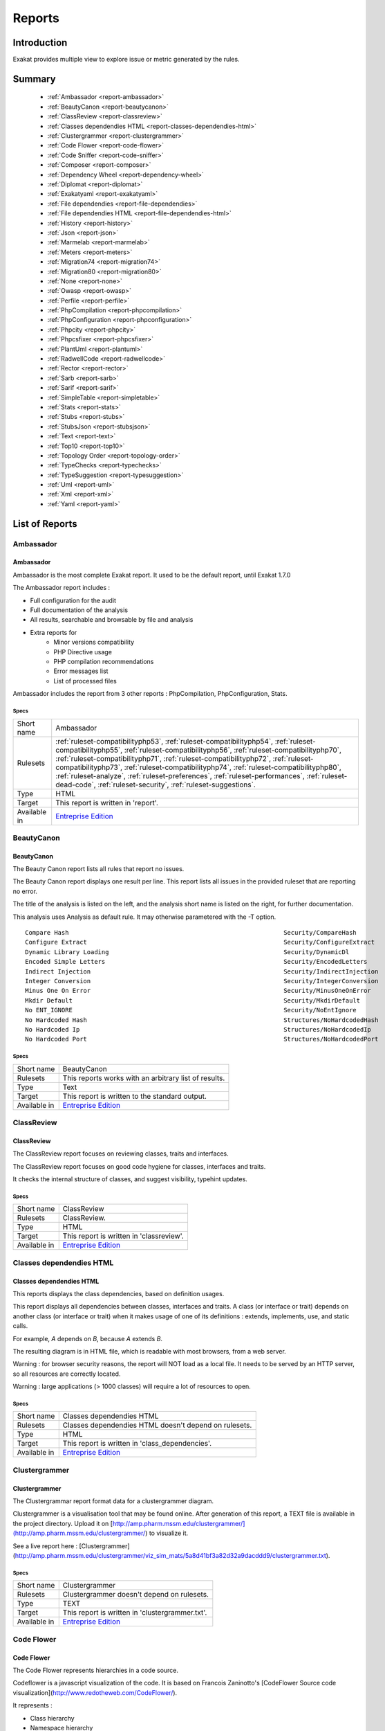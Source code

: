 .. _Reports:

Reports
=======

Introduction
------------

Exakat provides multiple view to explore issue or metric generated by the rules.



Summary
-------

  * :ref:`Ambassador <report-ambassador>`
  * :ref:`BeautyCanon <report-beautycanon>`
  * :ref:`ClassReview <report-classreview>`
  * :ref:`Classes dependendies HTML <report-classes-dependendies-html>`
  * :ref:`Clustergrammer <report-clustergrammer>`
  * :ref:`Code Flower <report-code-flower>`
  * :ref:`Code Sniffer <report-code-sniffer>`
  * :ref:`Composer <report-composer>`
  * :ref:`Dependency Wheel <report-dependency-wheel>`
  * :ref:`Diplomat <report-diplomat>`
  * :ref:`Exakatyaml <report-exakatyaml>`
  * :ref:`File dependendies <report-file-dependendies>`
  * :ref:`File dependendies HTML <report-file-dependendies-html>`
  * :ref:`History <report-history>`
  * :ref:`Json <report-json>`
  * :ref:`Marmelab <report-marmelab>`
  * :ref:`Meters <report-meters>`
  * :ref:`Migration74 <report-migration74>`
  * :ref:`Migration80 <report-migration80>`
  * :ref:`None <report-none>`
  * :ref:`Owasp <report-owasp>`
  * :ref:`Perfile <report-perfile>`
  * :ref:`PhpCompilation <report-phpcompilation>`
  * :ref:`PhpConfiguration <report-phpconfiguration>`
  * :ref:`Phpcity <report-phpcity>`
  * :ref:`Phpcsfixer <report-phpcsfixer>`
  * :ref:`PlantUml <report-plantuml>`
  * :ref:`RadwellCode <report-radwellcode>`
  * :ref:`Rector <report-rector>`
  * :ref:`Sarb <report-sarb>`
  * :ref:`Sarif <report-sarif>`
  * :ref:`SimpleTable <report-simpletable>`
  * :ref:`Stats <report-stats>`
  * :ref:`Stubs <report-stubs>`
  * :ref:`StubsJson <report-stubsjson>`
  * :ref:`Text <report-text>`
  * :ref:`Top10 <report-top10>`
  * :ref:`Topology Order <report-topology-order>`
  * :ref:`TypeChecks <report-typechecks>`
  * :ref:`TypeSuggestion <report-typesuggestion>`
  * :ref:`Uml <report-uml>`
  * :ref:`Xml <report-xml>`
  * :ref:`Yaml <report-yaml>`




List of Reports
---------------

.. _report-ambassador:

Ambassador
##########

Ambassador
__________

Ambassador is the most complete Exakat report. It used to be the default report, until Exakat 1.7.0

The Ambassador report includes : 

+ Full configuration for the audit
+ Full documentation of the analysis
+ All results, searchable and browsable by file and analysis
+ Extra reports for 
    + Minor versions compatibility
    + PHP Directive usage
    + PHP compilation recommendations
    + Error messages list
    + List of processed files
    


.. image:: ../images/report.ambassador.png
    :alt: Example of a Ambassador report (0)

Ambassador includes the report from 3 other reports : PhpCompilation, PhpConfiguration, Stats.



Specs
^^^^^
+--------------+-------------------------------------------------------------------------------------------------------------------------------------------------------------------------------------------------------------------------------------------------------------------------------------------------------------------------------------------------------------------------------------------------------------------------------------------------------------------------------------------------------------------------------+
| Short name   | Ambassador                                                                                                                                                                                                                                                                                                                                                                                                                                                                                                                    |
+--------------+-------------------------------------------------------------------------------------------------------------------------------------------------------------------------------------------------------------------------------------------------------------------------------------------------------------------------------------------------------------------------------------------------------------------------------------------------------------------------------------------------------------------------------+
| Rulesets     | :ref:`ruleset-compatibilityphp53`, :ref:`ruleset-compatibilityphp54`, :ref:`ruleset-compatibilityphp55`, :ref:`ruleset-compatibilityphp56`, :ref:`ruleset-compatibilityphp70`, :ref:`ruleset-compatibilityphp71`, :ref:`ruleset-compatibilityphp72`, :ref:`ruleset-compatibilityphp73`, :ref:`ruleset-compatibilityphp74`, :ref:`ruleset-compatibilityphp80`, :ref:`ruleset-analyze`, :ref:`ruleset-preferences`, :ref:`ruleset-performances`, :ref:`ruleset-dead-code`, :ref:`ruleset-security`, :ref:`ruleset-suggestions`. |
+--------------+-------------------------------------------------------------------------------------------------------------------------------------------------------------------------------------------------------------------------------------------------------------------------------------------------------------------------------------------------------------------------------------------------------------------------------------------------------------------------------------------------------------------------------+
| Type         | HTML                                                                                                                                                                                                                                                                                                                                                                                                                                                                                                                          |
+--------------+-------------------------------------------------------------------------------------------------------------------------------------------------------------------------------------------------------------------------------------------------------------------------------------------------------------------------------------------------------------------------------------------------------------------------------------------------------------------------------------------------------------------------------+
| Target       | This report is written in 'report'.                                                                                                                                                                                                                                                                                                                                                                                                                                                                                           |
+--------------+-------------------------------------------------------------------------------------------------------------------------------------------------------------------------------------------------------------------------------------------------------------------------------------------------------------------------------------------------------------------------------------------------------------------------------------------------------------------------------------------------------------------------------+
| Available in | `Entreprise Edition <https://www.exakat.io/entreprise-edition>`_                                                                                                                                                                                                                                                                                                                                                                                                                                                              |
+--------------+-------------------------------------------------------------------------------------------------------------------------------------------------------------------------------------------------------------------------------------------------------------------------------------------------------------------------------------------------------------------------------------------------------------------------------------------------------------------------------------------------------------------------------+


.. _report-beautycanon:

BeautyCanon
###########

BeautyCanon
___________

The Beauty Canon report lists all rules that report no issues.

The Beauty Canon report displays one result per line. This report lists all issues in the provided ruleset that are reporting no error.

The title of the analysis is listed on the left, and the analysis short name is listed on the right, for further documentation.

This analysis uses Analysis as default rule. It may otherwise parametered with the -T option.




::

    Compare Hash                                                           Security/CompareHash                    
    Configure Extract                                                      Security/ConfigureExtract               
    Dynamic Library Loading                                                Security/DynamicDl                      
    Encoded Simple Letters                                                 Security/EncodedLetters                 
    Indirect Injection                                                     Security/IndirectInjection              
    Integer Conversion                                                     Security/IntegerConversion              
    Minus One On Error                                                     Security/MinusOneOnError                
    Mkdir Default                                                          Security/MkdirDefault                   
    No ENT_IGNORE                                                          Security/NoEntIgnore                    
    No Hardcoded Hash                                                      Structures/NoHardcodedHash              
    No Hardcoded Ip                                                        Structures/NoHardcodedIp                
    No Hardcoded Port                                                      Structures/NoHardcodedPort              
    



Specs
^^^^^
+--------------+------------------------------------------------------------------+
| Short name   | BeautyCanon                                                      |
+--------------+------------------------------------------------------------------+
| Rulesets     | This reports works with an arbitrary list of results.            |
|              |                                                                  |
|              |                                                                  |
+--------------+------------------------------------------------------------------+
| Type         | Text                                                             |
+--------------+------------------------------------------------------------------+
| Target       | This report is written to the standard output.                   |
+--------------+------------------------------------------------------------------+
| Available in | `Entreprise Edition <https://www.exakat.io/entreprise-edition>`_ |
+--------------+------------------------------------------------------------------+


.. _report-classreview:

ClassReview
###########

ClassReview
___________

The ClassReview report focuses on reviewing classes, traits and interfaces.

The ClassReview report focuses on good code hygiene for classes, interfaces and traits. 

It checks the internal structure of classes, and suggest visibility, typehint updates.


.. image:: ../images/report.classreview.png
    :alt: Example of a ClassReview report (0)



Specs
^^^^^
+--------------+------------------------------------------------------------------+
| Short name   | ClassReview                                                      |
+--------------+------------------------------------------------------------------+
| Rulesets     | ClassReview.                                                     |
+--------------+------------------------------------------------------------------+
| Type         | HTML                                                             |
+--------------+------------------------------------------------------------------+
| Target       | This report is written in 'classreview'.                         |
+--------------+------------------------------------------------------------------+
| Available in | `Entreprise Edition <https://www.exakat.io/entreprise-edition>`_ |
+--------------+------------------------------------------------------------------+


.. _report-classes-dependendies-html:

Classes dependendies HTML
#########################

Classes dependendies HTML
_________________________

This reports displays the class dependencies, based on definition usages.

This report displays all dependencies between classes, interfaces and traits. A class (or interface or trait) depends on another class (or interface or trait) when it makes usage of one of its definitions : extends, implements, use, and static calls. 

For example, `A` depends on `B`, because `A` extends `B`. 

The resulting diagram is in HTML file, which is readable with most browsers, from a web server. 

Warning : for browser security reasons, the report will NOT load as a local file. It needs to be served by an HTTP server, so all resources are correctly located.

Warning : large applications (> 1000 classes) will require a lot of resources to open.

.. image:: ../images/report.classdependencies.png
    :alt: Example of a Classes dependendies HTML report (0)



Specs
^^^^^
+--------------+------------------------------------------------------------------+
| Short name   | Classes dependendies HTML                                        |
+--------------+------------------------------------------------------------------+
| Rulesets     | Classes dependendies HTML doesn't depend on rulesets.            |
|              |                                                                  |
|              |                                                                  |
+--------------+------------------------------------------------------------------+
| Type         | HTML                                                             |
+--------------+------------------------------------------------------------------+
| Target       | This report is written in 'class_dependencies'.                  |
+--------------+------------------------------------------------------------------+
| Available in | `Entreprise Edition <https://www.exakat.io/entreprise-edition>`_ |
+--------------+------------------------------------------------------------------+


.. _report-clustergrammer:

Clustergrammer
##############

Clustergrammer
______________

The Clustergrammar report format data for a clustergrammer diagram.

Clustergrammer is a visualisation tool that may be found online. After generation of this report, a TEXT file is available in the project directory. Upload it on [http://amp.pharm.mssm.edu/clustergrammer/](http://amp.pharm.mssm.edu/clustergrammer/) to visualize it. 

See a live report here : [Clustergrammer](http://amp.pharm.mssm.edu/clustergrammer/viz_sim_mats/5a8d41bf3a82d32a9dacddd9/clustergrammer.txt).

.. image:: ../images/report.clustergrammer.png
    :alt: Example of a Clustergrammer report (0)



Specs
^^^^^
+--------------+------------------------------------------------------------------+
| Short name   | Clustergrammer                                                   |
+--------------+------------------------------------------------------------------+
| Rulesets     | Clustergrammer doesn't depend on rulesets.                       |
|              |                                                                  |
|              |                                                                  |
+--------------+------------------------------------------------------------------+
| Type         | TEXT                                                             |
+--------------+------------------------------------------------------------------+
| Target       | This report is written in 'clustergrammer.txt'.                  |
+--------------+------------------------------------------------------------------+
| Available in | `Entreprise Edition <https://www.exakat.io/entreprise-edition>`_ |
+--------------+------------------------------------------------------------------+


.. _report-code-flower:

Code Flower
###########

Code Flower
___________

The Code Flower represents hierarchies in a code source.

Codeflower is a javascript visualization of the code. It is based on Francois Zaninotto's [CodeFlower Source code visualization](http://www.redotheweb.com/CodeFlower/).

It represents : 

+ Class hierarchy
+ Namespace hierarchy
+ Inclusion



.. image:: ../images/report.codeflower.png
    :alt: Example of a Code Flower report (0)



Specs
^^^^^
+--------------+------------------------------------------------------------------+
| Short name   | Code Flower                                                      |
+--------------+------------------------------------------------------------------+
| Rulesets     | Code Flower doesn't depend on rulesets.                          |
|              |                                                                  |
|              |                                                                  |
+--------------+------------------------------------------------------------------+
| Type         | HTML                                                             |
+--------------+------------------------------------------------------------------+
| Target       | This report is written in 'codeflower'.                          |
+--------------+------------------------------------------------------------------+
| Available in | `Entreprise Edition <https://www.exakat.io/entreprise-edition>`_ |
+--------------+------------------------------------------------------------------+


.. _report-code-sniffer:

Code Sniffer
############

Code Sniffer
____________

The CodeSniffer report exports in the CodeSniffer format.

This format reports analysis using the Codesniffer's result format. 

See also [Code Sniffer Report](https://github.com/squizlabs/PHP_CodeSniffer/wiki/Reporting).


::

    FILE : /Path/To/View/The/File.php
    --------------------------------------------------------------------------------
    FOUND 3 ISSUES AFFECTING 3 LINES
    --------------------------------------------------------------------------------
     32 | MINOR | Could Use Alias
     41 | MINOR | Could Make A Function
     43 | MINOR | Could Make A Function
    --------------------------------------------------------------------------------
    



Specs
^^^^^
+--------------+------------------------------------------------------------------+
| Short name   | Code Sniffer                                                     |
+--------------+------------------------------------------------------------------+
| Rulesets     | This reports works with an arbitrary list of results.            |
|              |                                                                  |
|              |                                                                  |
+--------------+------------------------------------------------------------------+
| Type         | TEXT                                                             |
+--------------+------------------------------------------------------------------+
| Target       | This report is written in 'exakat.txt'.                          |
+--------------+------------------------------------------------------------------+
| Available in | `Entreprise Edition <https://www.exakat.io/entreprise-edition>`_ |
+--------------+------------------------------------------------------------------+


.. _report-composer:

Composer
########

Composer
________

The Composer report provide elements for the require attribute in the composer.json.

It helps documenting the composer.json, by providing more information, extracted from the code.

This report makes a copy then updates the composer.json, if available. It creates a totally new composer.json if the latter is not available. 

It is recommended to review manually the results of the suggested composer.json before using it.



::

    Name,File,Line
    0,/features/bootstrap/FeatureContext.php,61
    10000,/features/bootstrap/FeatureContext.php,61
    777,/features/bootstrap/FeatureContext.php,63
    20,/features/bootstrap/FeatureContext.php,73
    0,/features/bootstrap/FeatureContext.php,334
    0,/features/bootstrap/FeatureContext.php,339
    0,/features/bootstrap/FeatureContext.php,344
    0,/features/bootstrap/FeatureContext.php,362
    0,/features/bootstrap/FeatureContext.php,366
    0,/features/bootstrap/FeatureContext.php,368
    0,/features/bootstrap/FeatureContext.php,372
    777,/features/bootstrap/FeatureContext.php,423
    777,/features/bootstrap/FeatureContext.php,431
    0,/src/Behat/Behat/Context/ContextClass/SimpleClassGenerator.php,68
    1,/src/Behat/Behat/Context/ContextClass/SimpleClassGenerator.php,69
    0,/src/Behat/Behat/Context/Environment/InitializedContextEnvironment.php,84
    0,/src/Behat/Behat/Context/Environment/InitializedContextEnvironment.php,150
    



Specs
^^^^^
+--------------+------------------------------------------------------------------+
| Short name   | Composer                                                         |
+--------------+------------------------------------------------------------------+
| Rulesets     | Appinfo.                                                         |
+--------------+------------------------------------------------------------------+
| Type         | JSON                                                             |
+--------------+------------------------------------------------------------------+
| Target       | This report is written in 'composer.json'.                       |
+--------------+------------------------------------------------------------------+
| Available in | `Entreprise Edition <https://www.exakat.io/entreprise-edition>`_ |
+--------------+------------------------------------------------------------------+


.. _report-dependency-wheel:

Dependency Wheel
################

Dependency Wheel
________________

The DependencyWheel represents dependencies in a code source.

Dependency Wheel is a javascript visualization of the classes dependencies in the code. Every class, interface and trait are represented as a circle, and every relation between the classes are represented by a link between them, inside the circle. 

It is based on Francois Zaninotto's `DependencyWheel <http://fzaninotto.github.com/DependencyWheel>`_ and the `d3.js <https://github.com/mbostock/d3>`_.

.. image:: ../images/report.dependencywheel.png
    :alt: Example of a Dependency Wheel report (0)



Specs
^^^^^
+--------------+------------------------------------------------------------------+
| Short name   | Dependency Wheel                                                 |
+--------------+------------------------------------------------------------------+
| Rulesets     | Dependency Wheel doesn't depend on rulesets.                     |
|              |                                                                  |
|              |                                                                  |
+--------------+------------------------------------------------------------------+
| Type         | HTML                                                             |
+--------------+------------------------------------------------------------------+
| Target       | This report is written in 'wheel'.                               |
+--------------+------------------------------------------------------------------+
| Available in | `Entreprise Edition <https://www.exakat.io/entreprise-edition>`_ |
+--------------+------------------------------------------------------------------+


.. _report-diplomat:

Diplomat
########

Diplomat
________

The Diplomat is the default human readable report.

The Diplomat report is the default report since Exakat 1.7.0. It is a light version of the Ambassador report, and uses a shorter list of analysis. 

.. image:: ../images/report.diplomat.png
    :alt: Example of a Diplomat report (0)



Specs
^^^^^
+--------------+---------------------------------------------------------------------------------------------------------------------------------------------------------------------------------------------------------------------------------------------------------------------------------------------------------------------------------------------------------------------------------------------------------------------------------------------+
| Short name   | Diplomat                                                                                                                                                                                                                                                                                                                                                                                                                                    |
+--------------+---------------------------------------------------------------------------------------------------------------------------------------------------------------------------------------------------------------------------------------------------------------------------------------------------------------------------------------------------------------------------------------------------------------------------------------------+
| Rulesets     | :ref:`ruleset-compatibilityphp53`, :ref:`ruleset-compatibilityphp54`, :ref:`ruleset-compatibilityphp55`, :ref:`ruleset-compatibilityphp56`, :ref:`ruleset-compatibilityphp70`, :ref:`ruleset-compatibilityphp71`, :ref:`ruleset-compatibilityphp72`, :ref:`ruleset-compatibilityphp73`, :ref:`ruleset-compatibilityphp74`, :ref:`ruleset-compatibilityphp80`, :ref:`ruleset-top10`, :ref:`ruleset-preferences`, :ref:`ruleset-suggestions`. |
+--------------+---------------------------------------------------------------------------------------------------------------------------------------------------------------------------------------------------------------------------------------------------------------------------------------------------------------------------------------------------------------------------------------------------------------------------------------------+
| Type         | HTML                                                                                                                                                                                                                                                                                                                                                                                                                                        |
+--------------+---------------------------------------------------------------------------------------------------------------------------------------------------------------------------------------------------------------------------------------------------------------------------------------------------------------------------------------------------------------------------------------------------------------------------------------------+
| Target       | This report is written in 'diplomat'.                                                                                                                                                                                                                                                                                                                                                                                                       |
+--------------+---------------------------------------------------------------------------------------------------------------------------------------------------------------------------------------------------------------------------------------------------------------------------------------------------------------------------------------------------------------------------------------------------------------------------------------------+
| Available in | `Entreprise Edition <https://www.exakat.io/entreprise-edition>`_, `Community Edition <https://www.exakat.io/community-edition>`_                                                                                                                                                                                                                                                                                                            |
+--------------+---------------------------------------------------------------------------------------------------------------------------------------------------------------------------------------------------------------------------------------------------------------------------------------------------------------------------------------------------------------------------------------------------------------------------------------------+


.. _report-exakatyaml:

Exakatyaml
##########

Exakatyaml
__________

Builds a list of ruleset, based on the number of issues from the previous audit.

Exakatyaml helpls with the configuration of exakat in a CI. It builds a list of ruleset, based on the number of issues from the previous audit.

Continuous Integration require steps that yield no issues. This is good for analysis that yield no results : in a word, all analysis that are currently clean should be in the CI. That way, any return will be monitored.

On the other hand, other analysis that currently yield issues needs to be fully cleaned before usage. 

::

    project: my_project
    project_name: my_project
    project_themes: {  }
    project_reports:
        - Ambassador
    rulesets:
        ruleset_0: # 0 errors found
             "Accessing Private":                                 Classes/AccessPrivate
             "Adding Zero":                                       Structures/AddZero
             "Aliases Usage":                                     Functions/AliasesUsage
             "Already Parents Interface":                         Interfaces/AlreadyParentsInterface
             "Already Parents Trait":                             Traits/AlreadyParentsTrait
             "Altering Foreach Without Reference":                Structures/AlteringForeachWithoutReference
             "Alternative Syntax Consistence":                    Structures/AlternativeConsistenceByFile
             "Always Positive Comparison":                        Structures/NeverNegative
    # Other results here
        ruleset_1: # 1 errors found
             "Constant Class":                                    Classes/ConstantClass
             "Could Be Abstract Class":                           Classes/CouldBeAbstractClass
             "Dependant Trait":                                   Traits/DependantTrait
             "Double Instructions":                               Structures/DoubleInstruction
    # Other results here
        ruleset_2: # 2 errors found
             "Always Anchor Regex":                               Security/AnchorRegex
             "Forgotten Interface":                               Interfaces/CouldUseInterface
    # Other results here
        ruleset_3: # 3 errors found
             "@ Operator":                                        Structures/Noscream
             "Indices Are Int Or String":                         Structures/IndicesAreIntOrString
             "Modernize Empty With Expression":                   Structures/ModernEmpty
             "Property Variable Confusion":                       Structures/PropertyVariableConfusion
    # Other results here
        ruleset_4: # 4 errors found
             "Buried Assignation":                                Structures/BuriedAssignation
             "Identical Consecutive Expression":                  Structures/IdenticalConsecutive
    # Other results here
        ruleset_122: # 122 errors found
             "Method Could Be Static":                            Classes/CouldBeStatic




::

    project: page_manager
    project_name: drupal_page_manager
    project_themes: {  }
    project_reports:
        - Ambassador
    rulesets:
        ruleset_0: # 0 errors found
             "$HTTP_RAW_POST_DATA Usage":                         Php/RawPostDataUsage
             "$this Belongs To Classes Or Traits":                Classes/ThisIsForClasses
             "$this Is Not An Array":                             Classes/ThisIsNotAnArray
             "$this Is Not For Static Methods":                   Classes/ThisIsNotForStatic
             "Abstract Or Implements":                            Classes/AbstractOrImplements
             "Access Protected Structures":                       Classes/AccessProtected
             "Accessing Private":                                 Classes/AccessPrivate
             "Adding Zero":                                       Structures/AddZero
             "Aliases Usage":                                     Functions/AliasesUsage
             "Already Parents Interface":                         Interfaces/AlreadyParentsInterface
             "Already Parents Trait":                             Traits/AlreadyParentsTrait
             "Altering Foreach Without Reference":                Structures/AlteringForeachWithoutReference
             "Alternative Syntax Consistence":                    Structures/AlternativeConsistenceByFile
             "Always Positive Comparison":                        Structures/NeverNegative
             "Ambiguous Array Index":                             Arrays/AmbiguousKeys
             "Ambiguous Static":                                  Classes/AmbiguousStatic
             "Ambiguous Visibilities":                            Classes/AmbiguousVisibilities
             "Anonymous Classes":                                 Classes/Anonymous
             "Assert Function Is Reserved":                       Php/AssertFunctionIsReserved
             "Assign And Compare":                                Structures/AssigneAndCompare
             "Assign Default To Properties":                      Classes/MakeDefault
             "Assign With And":                                   Php/AssignAnd
             "Assigned Twice":                                    Variables/AssignedTwiceOrMore
             "Avoid Parenthesis":                                 Structures/PrintWithoutParenthesis
             "Avoid Those Hash Functions":                        Security/AvoidThoseCrypto
             "Avoid Using stdClass":                              Php/UseStdclass
             "Avoid get_class()":                                 Structures/UseInstanceof
             "Avoid option arrays in constructors":               Classes/AvoidOptionArrays
             "Avoid set_error_handler $context Argument":         Php/AvoidSetErrorHandlerContextArg
             "Avoid sleep()/usleep()":                            Security/NoSleep
             "Bad Constants Names":                               Constants/BadConstantnames
             "Callback Needs Return":                             Functions/CallbackNeedsReturn
             "Can't Count Non-Countable":                         Structures/CanCountNonCountable
             "Can't Extend Final":                                Classes/CantExtendFinal
             "Can't Throw Throwable":                             Exceptions/CantThrow
             "Cant Inherit Abstract Method":                      Classes/CantInheritAbstractMethod
             "Cant Instantiate Class":                            Classes/CantInstantiateClass
             "Case Insensitive Constants":                        Constants/CaseInsensitiveConstants
             "Cast To Boolean":                                   Structures/CastToBoolean
             "Casting Ternary":                                   Structures/CastingTernary
             "Catch Overwrite Variable":                          Structures/CatchShadowsVariable
             "Check All Types":                                   Structures/CheckAllTypes
             "Check JSON":                                        Structures/CheckJson
             "Check On __Call Usage":                             Classes/CheckOnCallUsage
             "Child Class Removes Typehint":                      Classes/ChildRemoveTypehint
             "Class Function Confusion":                          Php/ClassFunctionConfusion
             "Class Should Be Final By Ocramius":                 Classes/FinalByOcramius
             "Class, Interface Or Trait With Identical Names":    Classes/CitSameName
             "Classes Mutually Extending Each Other":             Classes/MutualExtension
             "Clone With Non-Object":                             Classes/CloneWithNonObject
             "Common Alternatives":                               Structures/CommonAlternatives
             "Compact Inexistant Variable":                       Php/CompactInexistant
             "Compare Hash":                                      Security/CompareHash
             "Compared Comparison":                               Structures/ComparedComparison
             "Concat And Addition":                               Php/ConcatAndAddition
             "Concat Empty String":                               Structures/ConcatEmpty
             "Concrete Visibility":                               Interfaces/ConcreteVisibility
             "Configure Extract":                                 Security/ConfigureExtract
             "Const Visibility Usage":                            Classes/ConstVisibilityUsage
             "Constants Created Outside Its Namespace":           Constants/CreatedOutsideItsNamespace
             "Constants With Strange Names":                      Constants/ConstantStrangeNames
             "Continue Is For Loop":                              Structures/ContinueIsForLoop
             "Could Be Else":                                     Structures/CouldBeElse
             "Could Be Static":                                   Structures/CouldBeStatic
             "Could Use Short Assignation":                       Structures/CouldUseShortAssignation
             "Could Use __DIR__":                                 Structures/CouldUseDir
             "Could Use self":                                    Classes/ShouldUseSelf
             "Could Use str_repeat()":                            Structures/CouldUseStrrepeat
             "Crc32() Might Be Negative":                         Php/Crc32MightBeNegative
             "Dangling Array References":                         Structures/DanglingArrayReferences
             "Deep Definitions":                                  Functions/DeepDefinitions
             "Define With Array":                                 Php/DefineWithArray
             "Deprecated Functions":                              Php/Deprecated
             "Direct Call To __clone()":                          Php/DirectCallToClone
             "Direct Injection":                                  Security/DirectInjection
             "Don't Change Incomings":                            Structures/NoChangeIncomingVariables
             "Don't Echo Error":                                  Security/DontEchoError
             "Don't Read And Write In One Expression":            Structures/DontReadAndWriteInOneExpression
             "Don't Send $this In Constructor":                   Classes/DontSendThisInConstructor
             "Don't Unset Properties":                            Classes/DontUnsetProperties
             "Dont Change The Blind Var":                         Structures/DontChangeBlindKey
             "Dont Mix ++":                                       Structures/DontMixPlusPlus
             "Double Assignation":                                Structures/DoubleAssignation
             "Dynamic Library Loading":                           Security/DynamicDl
             "Echo With Concat":                                  Structures/EchoWithConcat
             "Else If Versus Elseif":                             Structures/ElseIfElseif
             "Empty Blocks":                                      Structures/EmptyBlocks
             "Empty Instructions":                                Structures/EmptyLines
             "Empty Interfaces":                                  Interfaces/EmptyInterface
             "Empty Namespace":                                   Namespaces/EmptyNamespace
             "Empty Traits":                                      Traits/EmptyTrait
             "Empty Try Catch":                                   Structures/EmptyTryCatch
             "Encoded Simple Letters":                            Security/EncodedLetters
             "Eval() Usage":                                      Structures/EvalUsage
             "Exception Order":                                   Exceptions/AlreadyCaught
             "Exit() Usage":                                      Structures/ExitUsage
             "Failed Substr Comparison":                          Structures/FailingSubstrComparison
             "Flexible Heredoc":                                  Php/FlexibleHeredoc
             "Foreach On Object":                                 Php/ForeachObject
             "Foreach Reference Is Not Modified":                 Structures/ForeachReferenceIsNotModified
             "Forgotten Visibility":                              Classes/NonPpp
             "Forgotten Whitespace":                              Structures/ForgottenWhiteSpace
             "Fully Qualified Constants":                         Namespaces/ConstantFullyQualified
             "Functions/BadTypehintRelay":                        Functions/BadTypehintRelay
             "Global Usage":                                      Structures/GlobalUsage
             "Group Use Declaration":                             Php/GroupUseDeclaration
             "Group Use Trailing Comma":                          Php/GroupUseTrailingComma
             "Hash Algorithms Incompatible With PHP 5.3":         Php/HashAlgos53
             "Hash Algorithms":                                   Php/HashAlgos
             "Hash Will Use Objects":                             Php/HashUsesObjects
             "Hexadecimal In String":                             Type/HexadecimalString
             "Hidden Use Expression":                             Namespaces/HiddenUse
             "Htmlentities Calls":                                Structures/Htmlentitiescall
             "Identical Conditions":                              Structures/IdenticalConditions
             "Identical On Both Sides":                           Structures/IdenticalOnBothSides
             "If With Same Conditions":                           Structures/IfWithSameConditions
             "Illegal Name For Method":                           Classes/WrongName
             "Implement Is For Interface":                        Classes/ImplementIsForInterface
             "Implemented Methods Are Public":                    Classes/ImplementedMethodsArePublic
             "Implicit Global":                                   Structures/ImplicitGlobal
             "Implied If":                                        Structures/ImpliedIf
             "Inclusion Wrong Case":                              Files/InclusionWrongCase
             "Incompatible Signature Methods":                    Classes/IncompatibleSignature
             "Incompilable Files":                                Php/Incompilable
             "Indirect Injection":                                Security/IndirectInjection
             "Integer As Property":                               Classes/IntegerAsProperty
             "Integer Conversion":                                Security/IntegerConversion
             "Invalid Class Name":                                Classes/WrongCase
             "Invalid Constant Name":                             Constants/InvalidName
             "Invalid Pack Format":                               Structures/InvalidPackFormat
             "Invalid Regex":                                     Structures/InvalidRegex
             "Is Actually Zero":                                  Structures/IsZero
             "List Short Syntax":                                 Php/ListShortSyntax
             "List With Appends":                                 Php/ListWithAppends
             "List With Reference":                               Php/ListWithReference
             "Logical Mistakes":                                  Structures/LogicalMistakes
             "Logical Should Use Symbolic Operators":             Php/LogicalInLetters
             "Lone Blocks":                                       Structures/LoneBlock
             "Lost References":                                   Variables/LostReferences
             "Make Global A Property":                            Classes/MakeGlobalAProperty
             "Method Collision Traits":                           Traits/MethodCollisionTraits
             "Method Signature Must Be Compatible":               Classes/MethodSignatureMustBeCompatible
             "Minus One On Error":                                Security/MinusOneOnError
             "Mismatch Type And Default":                         Functions/MismatchTypeAndDefault
             "Mismatched Default Arguments":                      Functions/MismatchedDefaultArguments
             "Mismatched Ternary Alternatives":                   Structures/MismatchedTernary
             "Mismatched Typehint":                               Functions/MismatchedTypehint
             "Missing Cases In Switch":                           Structures/MissingCases
             "Missing Include":                                   Files/MissingInclude
             "Missing New ?":                                     Structures/MissingNew
             "Missing Parenthesis":                               Structures/MissingParenthesis
             "Mixed Concat And Interpolation":                    Structures/MixedConcatInterpolation
             "Mkdir Default":                                     Security/MkdirDefault
             "Multiple Alias Definitions Per File":               Namespaces/MultipleAliasDefinitionPerFile
             "Multiple Class Declarations":                       Classes/MultipleDeclarations
             "Multiple Constant Definition":                      Constants/MultipleConstantDefinition
             "Multiple Exceptions Catch()":                       Exceptions/MultipleCatch
             "Multiple Identical Trait Or Interface":             Classes/MultipleTraitOrInterface
             "Multiple Index Definition":                         Arrays/MultipleIdenticalKeys
             "Multiple Type Variable":                            Structures/MultipleTypeVariable
             "Multiples Identical Case":                          Structures/MultipleDefinedCase
             "Multiply By One":                                   Structures/MultiplyByOne
             "Must Call Parent Constructor":                      Php/MustCallParentConstructor
             "Must Return Methods":                               Functions/MustReturn
             "Negative Power":                                    Structures/NegativePow
             "Nested Ternary":                                    Structures/NestedTernary
             "Never Used Parameter":                              Functions/NeverUsedParameter
             "New Constants In PHP 7.2":                          Php/Php72NewConstants
             "New Functions In PHP 7.0":                          Php/Php70NewFunctions
             "New Functions In PHP 7.1":                          Php/Php71NewFunctions
             "New Functions In PHP 7.2":                          Php/Php72NewFunctions
             "New Functions In PHP 7.3":                          Php/Php73NewFunctions
             "Next Month Trap":                                   Structures/NextMonthTrap
             "No Choice":                                         Structures/NoChoice
             "No Direct Call To Magic Method":                    Classes/DirectCallToMagicMethod
             "No Direct Usage":                                   Structures/NoDirectUsage
             "No Empty Regex":                                    Structures/NoEmptyRegex
             "No Hardcoded Hash":                                 Structures/NoHardcodedHash
             "No Hardcoded Ip":                                   Structures/NoHardcodedIp
             "No Hardcoded Path":                                 Structures/NoHardcodedPath
             "No Hardcoded Port":                                 Structures/NoHardcodedPort
             "No Magic With Array":                               Classes/NoMagicWithArray
             "No Parenthesis For Language Construct":             Structures/NoParenthesisForLanguageConstruct
             "No Real Comparison":                                Type/NoRealComparison
             "No Reference For Ternary":                          Php/NoReferenceForTernary
             "No Reference On Left Side":                         Structures/NoReferenceOnLeft
             "No Return For Generator":                           Php/NoReturnForGenerator
             "No Return Or Throw In Finally":                     Structures/NoReturnInFinally
             "No Return Used":                                    Functions/NoReturnUsed
             "No Self Referencing Constant":                      Classes/NoSelfReferencingConstant
             "No String With Append":                             Php/NoStringWithAppend
             "No Substr Minus One":                               Php/NoSubstrMinusOne
             "No Substr() One":                                   Structures/NoSubstrOne
             "No get_class() With Null":                          Structures/NoGetClassNull
             "No isset() With empty()":                           Structures/NoIssetWithEmpty
             "Non Ascii Variables":                               Variables/VariableNonascii
             "Non Static Methods Called In A Static":             Classes/NonStaticMethodsCalledStatic
             "Non-constant Index In Array":                       Arrays/NonConstantArray
             "Not A Scalar Type":                                 Php/NotScalarType
             "Not Not":                                           Structures/NotNot
             "Objects Don't Need References":                     Structures/ObjectReferences
             "Old Style Constructor":                             Classes/OldStyleConstructor
             "Old Style __autoload()":                            Php/oldAutoloadUsage
             "One Variable String":                               Type/OneVariableStrings
             "Only Variable For Reference":                       Functions/OnlyVariableForReference
             "Only Variable Passed By Reference":                 Functions/OnlyVariablePassedByReference
             "Only Variable Returned By Reference":               Structures/OnlyVariableReturnedByReference
             "Or Die":                                            Structures/OrDie
             "Overwritten Exceptions":                            Exceptions/OverwriteException
             "Overwritten Literals":                              Variables/OverwrittenLiterals
             "PHP 7.0 New Classes":                               Php/Php70NewClasses
             "PHP 7.0 New Interfaces":                            Php/Php70NewInterfaces
             "PHP 7.0 Removed Directives":                        Php/Php70RemovedDirective
             "PHP 7.0 Removed Functions":                         Php/Php70RemovedFunctions
             "PHP 7.0 Scalar Typehints":                          Php/PHP70scalartypehints
             "PHP 7.1 Microseconds":                              Php/Php71microseconds
             "PHP 7.1 Removed Directives":                        Php/Php71RemovedDirective
             "PHP 7.1 Scalar Typehints":                          Php/PHP71scalartypehints
             "PHP 7.2 Deprecations":                              Php/Php72Deprecation
             "PHP 7.2 Object Keyword":                            Php/Php72ObjectKeyword
             "PHP 7.2 Removed Functions":                         Php/Php72RemovedFunctions
             "PHP 7.2 Scalar Typehints":                          Php/PHP72scalartypehints
             "PHP 7.3 Last Empty Argument":                       Php/PHP73LastEmptyArgument
             "PHP 7.3 Removed Functions":                         Php/Php73RemovedFunctions
             "PHP7 Dirname":                                      Structures/PHP7Dirname
             "Parent First":                                      Classes/ParentFirst
             "Parent, Static Or Self Outside Class":              Classes/PssWithoutClass
             "Parenthesis As Parameter":                          Php/ParenthesisAsParameter
             "Pathinfo() Returns May Vary":                       Php/PathinfoReturns
             "Php 7 Indirect Expression":                         Variables/Php7IndirectExpression
             "Php 7.1 New Class":                                 Php/Php71NewClasses
             "Php 7.2 New Class":                                 Php/Php72NewClasses
             "Php7 Relaxed Keyword":                              Php/Php7RelaxedKeyword
             "Phpinfo":                                           Structures/PhpinfoUsage
             "Possible Infinite Loop":                            Structures/PossibleInfiniteLoop
             "Possible Missing Subpattern":                       Php/MissingSubpattern
             "Preprocessable":                                    Structures/ShouldPreprocess
             "Print And Die":                                     Structures/PrintAndDie
             "Printf Number Of Arguments":                        Structures/PrintfArguments
             "Property Could Be Local":                           Classes/PropertyCouldBeLocal
             "Queries In Loops":                                  Structures/QueriesInLoop
             "Random Without Try":                                Structures/RandomWithoutTry
             "Redeclared PHP Functions":                          Functions/RedeclaredPhpFunction
             "Redefined Class Constants":                         Classes/RedefinedConstants
             "Redefined Default":                                 Classes/RedefinedDefault
             "Redefined Private Property":                        Classes/RedefinedPrivateProperty
             "Register Globals":                                  Security/RegisterGlobals
             "Repeated Interface":                                Interfaces/RepeatedInterface
             "Repeated Regex":                                    Structures/RepeatedRegex
             "Repeated print()":                                  Structures/RepeatedPrint
             "Results May Be Missing":                            Structures/ResultMayBeMissing
             "Rethrown Exceptions":                               Exceptions/Rethrown
             "Return True False":                                 Structures/ReturnTrueFalse
             "Safe Curl Options":                                 Security/CurlOptions
             "Safe HTTP Headers":                                 Security/SafeHttpHeaders
             "Same Variables Foreach":                            Structures/AutoUnsetForeach
             "Scalar Or Object Property":                         Classes/ScalarOrObjectProperty
             "Self Using Trait":                                  Traits/SelfUsingTrait
             "Session Lazy Write":                                Security/SessionLazyWrite
             "Set Cookie Safe Arguments":                         Security/SetCookieArgs
             "Setlocale() Uses Constants":                        Structures/SetlocaleNeedsConstants
             "Several Instructions On The Same Line":             Structures/OneLineTwoInstructions
             "Short Open Tags":                                   Php/ShortOpenTagRequired
             "Should Chain Exception":                            Structures/ShouldChainException
             "Should Make Alias":                                 Namespaces/ShouldMakeAlias
             "Should Typecast":                                   Type/ShouldTypecast
             "Should Use Constants":                              Functions/ShouldUseConstants
             "Should Use Prepared Statement":                     Security/ShouldUsePreparedStatement
             "Should Use SetCookie()":                            Php/UseSetCookie
             "Should Yield With Key":                             Functions/ShouldYieldWithKey
             "Silently Cast Integer":                             Type/SilentlyCastInteger
             "Sqlite3 Requires Single Quotes":                    Security/Sqlite3RequiresSingleQuotes
             "Static Methods Can't Contain $this":                Classes/StaticContainsThis
             "Strange Name For Constants":                        Constants/StrangeName
             "Strange Name For Variables":                        Variables/StrangeName
             "String Initialization":                             Arrays/StringInitialization
             "String May Hold A Variable":                        Type/StringHoldAVariable
             "Strings With Strange Space":                        Type/StringWithStrangeSpace
             "Strpos()-like Comparison":                          Structures/StrposCompare
             "Strtr Arguments":                                   Php/StrtrArguments
             "Suspicious Comparison":                             Structures/SuspiciousComparison
             "Switch Fallthrough":                                Structures/Fallthrough
             "Switch To Switch":                                  Structures/SwitchToSwitch
             "Switch Without Default":                            Structures/SwitchWithoutDefault
             "Ternary In Concat":                                 Structures/TernaryInConcat
             "Test Then Cast":                                    Structures/TestThenCast
             "Throw Functioncall":                                Exceptions/ThrowFunctioncall
             "Throw In Destruct":                                 Classes/ThrowInDestruct
             "Throws An Assignement":                             Structures/ThrowsAndAssign
             "Timestamp Difference":                              Structures/TimestampDifference
             "Too Many Finds":                                    Classes/TooManyFinds
             "Too Many Native Calls":                             Php/TooManyNativeCalls
             "Trailing Comma In Calls":                           Php/TrailingComma
             "Traits/TraitNotFound":                              Traits/TraitNotFound
             "Typehint Must Be Returned":                         Functions/TypehintMustBeReturned
             "Typehinted References":                             Functions/TypehintedReferences
             "Unchecked Resources":                               Structures/UncheckedResources
             "Unconditional Break In Loop":                       Structures/UnconditionLoopBreak
             "Undeclared Static Property":                        Classes/UndeclaredStaticProperty
             "Undefined Constants":                               Constants/UndefinedConstants
             "Undefined Insteadof":                               Traits/UndefinedInsteadof
             "Undefined static:: Or self::":                      Classes/UndefinedStaticMP
             "Unicode Escape Syntax":                             Php/UnicodeEscapeSyntax
             "Unknown Pcre2 Option":                              Php/UnknownPcre2Option
             "Unkown Regex Options":                              Structures/UnknownPregOption
             "Unpreprocessed Values":                             Structures/Unpreprocessed
             "Unreachable Code":                                  Structures/UnreachableCode
             "Unset In Foreach":                                  Structures/UnsetInForeach
             "Unthrown Exception":                                Exceptions/Unthrown
             "Unused Constants":                                  Constants/UnusedConstants
             "Unused Global":                                     Structures/UnusedGlobal
             "Unused Inherited Variable In Closure":              Functions/UnusedInheritedVariable
             "Unused Interfaces":                                 Interfaces/UnusedInterfaces
             "Unused Label":                                      Structures/UnusedLabel
             "Unused Private Methods":                            Classes/UnusedPrivateMethod
             "Unused Private Properties":                         Classes/UnusedPrivateProperty
             "Unused Returned Value":                             Functions/UnusedReturnedValue
             "Upload Filename Injection":                         Security/UploadFilenameInjection
             "Use Constant As Arguments":                         Functions/UseConstantAsArguments
             "Use Constant":                                      Structures/UseConstant
             "Use Instanceof":                                    Classes/UseInstanceof
             "Use Nullable Type":                                 Php/UseNullableType
             "Use PHP Object API":                                Php/UseObjectApi
             "Use Pathinfo":                                      Php/UsePathinfo
             "Use System Tmp":                                    Structures/UseSystemTmp
             "Use With Fully Qualified Name":                     Namespaces/UseWithFullyQualifiedNS
             "Use const":                                         Constants/ConstRecommended
             "Use random_int()":                                  Php/BetterRand
             "Used Once Variables":                               Variables/VariableUsedOnce
             "Useless Abstract Class":                            Classes/UselessAbstract
             "Useless Alias":                                     Traits/UselessAlias
             "Useless Brackets":                                  Structures/UselessBrackets
             "Useless Casting":                                   Structures/UselessCasting
             "Useless Constructor":                               Classes/UselessConstructor
             "Useless Final":                                     Classes/UselessFinal
             "Useless Global":                                    Structures/UselessGlobal
             "Useless Instructions":                              Structures/UselessInstruction
             "Useless Interfaces":                                Interfaces/UselessInterfaces
             "Useless Parenthesis":                               Structures/UselessParenthesis
             "Useless Return":                                    Functions/UselessReturn
             "Useless Switch":                                    Structures/UselessSwitch
             "Useless Unset":                                     Structures/UselessUnset
             "Var Keyword":                                       Classes/OldStyleVar
             "Weak Typing":                                       Classes/WeakType
             "While(List() = Each())":                            Structures/WhileListEach
             "Wrong Number Of Arguments":                         Functions/WrongNumberOfArguments
             "Wrong Optional Parameter":                          Functions/WrongOptionalParameter
             "Wrong Parameter Type":                              Php/InternalParameterType
             "Wrong Range Check":                                 Structures/WrongRange
             "Wrong fopen() Mode":                                Php/FopenMode
             "__DIR__ Then Slash":                                Structures/DirThenSlash
             "__toString() Throws Exception":                     Structures/toStringThrowsException
             "error_reporting() With Integers":                   Structures/ErrorReportingWithInteger
             "eval() Without Try":                                Structures/EvalWithoutTry
             "ext/ereg":                                          Extensions/Extereg
             "ext/mcrypt":                                        Extensions/Extmcrypt
             "filter_input() As A Source":                        Security/FilterInputSource
             "func_get_arg() Modified":                           Functions/funcGetArgModified
             "include_once() Usage":                              Structures/OnceUsage
             "isset() With Constant":                             Structures/IssetWithConstant
             "list() May Omit Variables":                         Structures/ListOmissions
             "move_uploaded_file Instead Of copy":                Security/MoveUploadedFile
             "parse_str() Warning":                               Security/parseUrlWithoutParameters
             "preg_replace With Option e":                        Structures/pregOptionE
             "self, parent, static Outside Class":                Classes/NoPSSOutsideClass
             "set_exception_handler() Warning":                   Php/SetExceptionHandlerPHP7
             "var_dump()... Usage":                               Structures/VardumpUsage
        ruleset_1: # 1 errors found
             "Constant Class":                                    Classes/ConstantClass
             "Could Be Abstract Class":                           Classes/CouldBeAbstractClass
             "Dependant Trait":                                   Traits/DependantTrait
             "Double Instructions":                               Structures/DoubleInstruction
             "Drop Else After Return":                            Structures/DropElseAfterReturn
             "Empty Classes":                                     Classes/EmptyClass
             "Forgotten Thrown":                                  Exceptions/ForgottenThrown
             "Inconsistent Elseif":                               Structures/InconsistentElseif
             "Instantiating Abstract Class":                      Classes/InstantiatingAbstractClass
             "List With Keys":                                    Php/ListWithKeys
             "Logical To in_array":                               Performances/LogicalToInArray
             "No Need For Else":                                  Structures/NoNeedForElse
             "Same Conditions In Condition":                      Structures/SameConditions
             "Should Use session_regenerateid()":                 Security/ShouldUseSessionRegenerateId
             "Static Loop":                                       Structures/StaticLoop
             "Too Many Injections":                               Classes/TooManyInjections
             "Undefined Caught Exceptions":                       Exceptions/CaughtButNotThrown
             "Unresolved Catch":                                  Classes/UnresolvedCatch
             "Unserialize Second Arg":                            Security/UnserializeSecondArg
             "Use Positive Condition":                            Structures/UsePositiveCondition
             "Useless Catch":                                     Exceptions/UselessCatch
             "Useless Check":                                     Structures/UselessCheck
        ruleset_2: # 2 errors found
             "Always Anchor Regex":                               Security/AnchorRegex
             "Forgotten Interface":                               Interfaces/CouldUseInterface
             "No Class As Typehint":                              Functions/NoClassAsTypehint
             "No array_merge() In Loops":                         Performances/ArrayMergeInLoops
             "Pre-increment":                                     Performances/PrePostIncrement
             "Randomly Sorted Arrays":                            Arrays/RandomlySortedLiterals
             "Should Make Ternary":                               Structures/ShouldMakeTernary
             "Should Use Coalesce":                               Php/ShouldUseCoalesce
             "Use === null":                                      Php/IsnullVsEqualNull
        ruleset_3: # 3 errors found
             "@ Operator":                                        Structures/Noscream
             "Indices Are Int Or String":                         Structures/IndicesAreIntOrString
             "Modernize Empty With Expression":                   Structures/ModernEmpty
             "Property Variable Confusion":                       Structures/PropertyVariableConfusion
             "Too Many Local Variables":                          Functions/TooManyLocalVariables
             "Unused Classes":                                    Classes/UnusedClass
             "Usort Sorting In PHP 7.0":                          Php/UsortSorting
        ruleset_4: # 4 errors found
             "Buried Assignation":                                Structures/BuriedAssignation
             "Identical Consecutive Expression":                  Structures/IdenticalConsecutive
             "Nested Ifthen":                                     Structures/NestedIfthen
             "No Boolean As Default":                             Functions/NoBooleanAsDefault
             "Use Named Boolean In Argument Definition":          Functions/AvoidBooleanArgument
        ruleset_5: # 5 errors found
             "Avoid Optional Properties":                         Classes/AvoidOptionalProperties
             "Empty Function":                                    Functions/EmptyFunction
             "Relay Function":                                    Functions/RelayFunction
             "Strict Comparison With Booleans":                   Structures/BooleanStrictComparison
             "Use Class Operator":                                Classes/UseClassOperator
             "strpos() Too Much":                                 Performances/StrposTooMuch
        ruleset_6: # 6 errors found
             "Used Once Property":                                Classes/UsedOnceProperty
        ruleset_7: # 7 errors found
             "No Class In Global":                                Php/NoClassInGlobal
             "Uncaught Exceptions":                               Exceptions/UncaughtExceptions
             "Unused Functions":                                  Functions/UnusedFunctions
             "Wrong Number Of Arguments In Methods":              Functions/WrongNumberOfArgumentsMethods
        ruleset_8: # 8 errors found
             "Could Make A Function":                             Functions/CouldCentralize
             "Insufficient Typehint":                             Functions/InsufficientTypehint
             "Long Arguments":                                    Structures/LongArguments
             "Property Used In One Method Only":                  Classes/PropertyUsedInOneMethodOnly
             "Static Methods Called From Object":                 Classes/StaticMethodsCalledFromObject
        ruleset_9: # 9 errors found
             "PHP Keywords As Names":                             Php/ReservedNames
             "Undefined Trait":                                   Traits/UndefinedTrait
             "Written Only Variables":                            Variables/WrittenOnlyVariable
        ruleset_10: # 10 errors found
             "Bail Out Early":                                    Structures/BailOutEarly
             "Hardcoded Passwords":                               Functions/HardcodedPasswords
             "Multiple Alias Definitions":                        Namespaces/MultipleAliasDefinitions
        ruleset_11: # 11 errors found
             "Variable Is Not A Condition":                       Structures/NoVariableIsACondition
        ruleset_13: # 13 errors found
             "Undefined Functions":                               Functions/UndefinedFunctions
             "Unused Use":                                        Namespaces/UnusedUse
        ruleset_14: # 14 errors found
             "Iffectations":                                      Structures/Iffectation
             "No Public Access":                                  Classes/NoPublicAccess
        ruleset_16: # 16 errors found
             "Overwriting Variable":                              Variables/Overwriting
        ruleset_17: # 17 errors found
             "No Net For Xml Load":                               Security/NoNetForXmlLoad
             "Unresolved Instanceof":                             Classes/UnresolvedInstanceof
        ruleset_21: # 21 errors found
             "Undefined Class Constants":                         Classes/UndefinedConstants
        ruleset_27: # 27 errors found
             "Locally Unused Property":                           Classes/LocallyUnusedProperty
             "Never Used Properties":                             Classes/PropertyNeverUsed
        ruleset_35: # 35 errors found
             "Useless Referenced Argument":                       Functions/UselessReferenceArgument
        ruleset_38: # 38 errors found
             "Uses Default Values":                               Functions/UsesDefaultArguments
        ruleset_47: # 47 errors found
             "Unused Arguments":                                  Functions/UnusedArguments
        ruleset_49: # 49 errors found
             "Undefined Properties":                              Classes/UndefinedProperty
        ruleset_77: # 77 errors found
             "Undefined Parent":                                  Classes/UndefinedParentMP
        ruleset_78: # 78 errors found
             "Undefined ::class":                                 Classes/UndefinedStaticclass
        ruleset_82: # 82 errors found
             "Class Could Be Final":                              Classes/CouldBeFinal
        ruleset_86: # 86 errors found
             "Unused Protected Methods":                          Classes/UnusedProtectedMethods
        ruleset_89: # 89 errors found
             "Unresolved Classes":                                Classes/UnresolvedClasses
        ruleset_94: # 94 errors found
             "Used Once Variables (In Scope)":                    Variables/VariableUsedOnceByContext
        ruleset_122: # 122 errors found
             "Method Could Be Static":                            Classes/CouldBeStatic
        ruleset_133: # 133 errors found
             "Should Use Local Class":                            Classes/ShouldUseThis
        ruleset_159: # 159 errors found
             "Undefined Interfaces":                              Interfaces/UndefinedInterfaces
        ruleset_160: # 160 errors found
             "Unused Methods":                                    Classes/UnusedMethods
        ruleset_183: # 183 errors found
             "Undefined Variable":                                Variables/UndefinedVariable
        ruleset_337: # 337 errors found
             "Unresolved Use":                                    Namespaces/UnresolvedUse
        ruleset_595: # 595 errors found
             "Undefined Classes":                                 Classes/UndefinedClasses
    



Specs
^^^^^
+--------------+------------------------------------------------------------------+
| Short name   | Exakatyaml                                                       |
+--------------+------------------------------------------------------------------+
| Rulesets     | Exakatyaml doesn't depend on rulesets.                           |
|              |                                                                  |
|              |                                                                  |
+--------------+------------------------------------------------------------------+
| Type         | Yaml                                                             |
+--------------+------------------------------------------------------------------+
| Target       | This report is written in '.exakat.yaml'.                        |
+--------------+------------------------------------------------------------------+
| Available in | `Entreprise Edition <https://www.exakat.io/entreprise-edition>`_ |
+--------------+------------------------------------------------------------------+


.. _report-file-dependendies:

File dependendies
#################

File dependendies
_________________

This reports displays the file dependencies, based on definition usages.

This report displays all dependencies between files. A file depends on another when it makes usage of one of its definitions : constant, functions, classes, traits, interfaces. 

For example, `A.php` depends on `B.php`, because `A.php` uses the function `foo`, which is defined in the `B.php` file. On the other hand, `B.php` doesn't depends on `A.php`, as a function may be defined, but not used. 

This diagram shows which files may be used without others.

The resulting diagram is a DOT file, which is readable with [Graphviz](https://www.graphviz.org/about/). Those viewers will display the diagram, and also convert it to other format, such as PNG, JPEG, PDF or others.  

Another version of the same diagram is called Filedependencieshtml

.. image:: ../images/report.filedependencies.png
    :alt: Example of a File dependendies report (0)



Specs
^^^^^
+--------------+------------------------------------------------------------------+
| Short name   | File dependendies                                                |
+--------------+------------------------------------------------------------------+
| Rulesets     | File dependendies doesn't depend on rulesets.                    |
|              |                                                                  |
|              |                                                                  |
+--------------+------------------------------------------------------------------+
| Type         | DOT                                                              |
+--------------+------------------------------------------------------------------+
| Target       | This report is written in 'dependencies.dot'.                    |
+--------------+------------------------------------------------------------------+
| Available in | `Entreprise Edition <https://www.exakat.io/entreprise-edition>`_ |
+--------------+------------------------------------------------------------------+


.. _report-file-dependendies-html:

File dependendies HTML
######################

File dependendies HTML
______________________

This reports displays the file dependencies, based on definition usages.

This report displays all dependencies between files. A file depends on another when it makes usage of one of its definitions : constant, functions, classes, traits, interfaces. 

For example, `A.php` depends on `B.php`, because `A.php` uses the function `foo`, which is defined in the `B.php` file. On the other hand, `B.php` doesn't depends on `A.php`, as a function may be defined, but not used. 

This diagram shows which files may be used without others.

The resulting diagram is in HTML file, which is readable with most browsers, from a web server. 

Warning : for browser security reasons, the report will NOT load as a local file. It needs to be served by an HTTP server, so all resources are correctly located.

Warning : large applications (> 1000 files) will require a lot of resources to open.

Another version of the same diagram is called Filedependencies, and produces a DOT file

.. image:: ../images/report.filedependencieshtml.png
    :alt: Example of a File dependendies HTML report (0)



Specs
^^^^^
+--------------+------------------------------------------------------------------+
| Short name   | File dependendies HTML                                           |
+--------------+------------------------------------------------------------------+
| Rulesets     | File dependendies HTML doesn't depend on rulesets.               |
|              |                                                                  |
|              |                                                                  |
+--------------+------------------------------------------------------------------+
| Type         | HTML                                                             |
+--------------+------------------------------------------------------------------+
| Target       | This report is written in 'dependencies'.                        |
+--------------+------------------------------------------------------------------+
| Available in | `Entreprise Edition <https://www.exakat.io/entreprise-edition>`_ |
+--------------+------------------------------------------------------------------+


.. _report-history:

History
#######

History
_______

The History report collects meta information between audits. It saves the values from the current audit into a separate 'history.sqlite' database.


The history tables are the same as the dump.sqlite tables, except for the extra 'serial' table. Each audit comes with 3 identifiers : 

+ 'dump_timestamp' : this is a timmestamp taken when the dump was build
+ 'dump_serial'    : this is a serial number, based on the previous audit, and incremented by one. This is handy to keep the values in sequence
+ 'dump_id'        : this is a unique random id, which helps distinguish audits which may have inconsistency between serial or timestamp.

This report provides a 'history.sqlite' database. The following tables are inventoried : 

+ hash 
+ resultsCounts




Specs
^^^^^
+--------------+------------------------------------------------------------------+
| Short name   | History                                                          |
+--------------+------------------------------------------------------------------+
| Rulesets     | History doesn't depend on rulesets.                              |
|              |                                                                  |
|              |                                                                  |
+--------------+------------------------------------------------------------------+
| Type         | Sqlite                                                           |
+--------------+------------------------------------------------------------------+
| Target       | This report is written in 'history.sqlite'.                      |
+--------------+------------------------------------------------------------------+
| Available in | `Entreprise Edition <https://www.exakat.io/entreprise-edition>`_ |
+--------------+------------------------------------------------------------------+


.. _report-json:

Json
####

Json
____

The JSON report exports in JSON format.

Simple Json format. It is a structured array with all results, described as object.

::

    Filename => [
                    errors   => count,
                    warning  => count,
                    fixable  => count,
                    filename => string,
                    message  => [
                        line => [
                            type,
                            source,
                            severity,
                            fixable,
                            message
                        ]
                    ]
                ]




::

    {  
       "\/src\/Path\/To\/File.php":{  
          "errors":0,
          "warnings":105,
          "fixable":0,
          "filename":"\/src\/Path\/To\/File.php",
          "messages":{  
             "55":[  
                [  
                   {  
                      "type":"warning",
                      "source":"Php/EllipsisUsage",
                      "severity":"Major",
                      "fixable":"fixable",
                      "message":"... Usage"
                   }
                ]
             ],
             }
        }
    }



Specs
^^^^^
+--------------+------------------------------------------------------------------+
| Short name   | Json                                                             |
+--------------+------------------------------------------------------------------+
| Rulesets     | This reports works with an arbitrary list of results.            |
|              |                                                                  |
|              |                                                                  |
+--------------+------------------------------------------------------------------+
| Type         | Json                                                             |
+--------------+------------------------------------------------------------------+
| Target       | This report is written in 'exakat.json'.                         |
+--------------+------------------------------------------------------------------+
| Available in | `Entreprise Edition <https://www.exakat.io/entreprise-edition>`_ |
+--------------+------------------------------------------------------------------+


.. _report-marmelab:

Marmelab
########

Marmelab
________

The Marmelab report format data to use with a graphQL server.

Marmelab is a report format to build GraphQL server with exakat's results. Export the results of the audit in this JSON file, then use the [json-graphql-server](https://github.com/marmelab/json-graphql-server) to have a GraphQL server with all the results.

You may also learn more about GraphQL at [Introducing Json GraphQL Server](https://marmelab.com/blog/2017/07/12/json-graphql-server.html).

::

    php exakat.phar report -p -format Marmelab -file marmelab
    cp projects/myproject/marmelab.json path/to/marmelab
    json-graphql-server db.json
    





Specs
^^^^^
+--------------+------------------------------------------------------------------+
| Short name   | Marmelab                                                         |
+--------------+------------------------------------------------------------------+
| Rulesets     | Analyze.                                                         |
+--------------+------------------------------------------------------------------+
| Type         | JSON                                                             |
+--------------+------------------------------------------------------------------+
| Target       | This report is written in 'exakat.json'.                         |
+--------------+------------------------------------------------------------------+
| Available in | `Entreprise Edition <https://www.exakat.io/entreprise-edition>`_ |
+--------------+------------------------------------------------------------------+


.. _report-meters:

Meters
######

Meters
______

The Meters report export various dimensions of the audited code.

Exakat measures a large number of code dimensions, such as number of files, lines of code, tokens. All those are collected in this report.

::

{
	loc: 95950,
	locTotal: 140260,
	files: 1824,
	tokens: 677213
}





Specs
^^^^^
+--------------+------------------------------------------------------------------+
| Short name   | Meters                                                           |
+--------------+------------------------------------------------------------------+
| Rulesets     | None.                                                            |
+--------------+------------------------------------------------------------------+
| Type         | JSON                                                             |
+--------------+------------------------------------------------------------------+
| Target       | This report is written in 'exakat.meters.json'.                  |
+--------------+------------------------------------------------------------------+
| Available in | `Entreprise Edition <https://www.exakat.io/entreprise-edition>`_ |
+--------------+------------------------------------------------------------------+


.. _report-migration74:

Migration74
###########

Migration74
___________

The Migration74 is the report dedicated to migrating PHP code to version 7.4.

The Migration74 report runs the backward incompatibilities tests for PHP 7.4, from a PHP 7.3 compatible code.


::

    Name,File,Line
    0,/features/bootstrap/FeatureContext.php,61
    10000,/features/bootstrap/FeatureContext.php,61
    777,/features/bootstrap/FeatureContext.php,63
    20,/features/bootstrap/FeatureContext.php,73
    0,/features/bootstrap/FeatureContext.php,334
    0,/features/bootstrap/FeatureContext.php,339
    0,/features/bootstrap/FeatureContext.php,344
    0,/features/bootstrap/FeatureContext.php,362
    0,/features/bootstrap/FeatureContext.php,366
    0,/features/bootstrap/FeatureContext.php,368
    0,/features/bootstrap/FeatureContext.php,372
    777,/features/bootstrap/FeatureContext.php,423
    777,/features/bootstrap/FeatureContext.php,431
    0,/src/Behat/Behat/Context/ContextClass/SimpleClassGenerator.php,68
    1,/src/Behat/Behat/Context/ContextClass/SimpleClassGenerator.php,69
    0,/src/Behat/Behat/Context/Environment/InitializedContextEnvironment.php,84
    0,/src/Behat/Behat/Context/Environment/InitializedContextEnvironment.php,150
    



Specs
^^^^^
+--------------+------------------------------------------------------------------+
| Short name   | Migration74                                                      |
+--------------+------------------------------------------------------------------+
| Rulesets     | :ref:`ruleset-compatibilityphp73`, :ref:`ruleset-suggestions`.   |
+--------------+------------------------------------------------------------------+
| Type         | HTML                                                             |
+--------------+------------------------------------------------------------------+
| Target       | This report is written in 'migration74'.                         |
+--------------+------------------------------------------------------------------+
| Available in | `Entreprise Edition <https://www.exakat.io/entreprise-edition>`_ |
+--------------+------------------------------------------------------------------+


.. _report-migration80:

Migration80
###########

Migration80
___________

The Migration80 is the report dedicated to migrating PHP code to version 8.0.

The Migration 80 report runs the backward incompatibilities tests for PHP 8.0, from a PHP 7.4 compatible code.


::

    Name,File,Line
    0,/features/bootstrap/FeatureContext.php,61
    10000,/features/bootstrap/FeatureContext.php,61
    777,/features/bootstrap/FeatureContext.php,63
    20,/features/bootstrap/FeatureContext.php,73
    0,/features/bootstrap/FeatureContext.php,334
    0,/features/bootstrap/FeatureContext.php,339
    0,/features/bootstrap/FeatureContext.php,344
    0,/features/bootstrap/FeatureContext.php,362
    0,/features/bootstrap/FeatureContext.php,366
    0,/features/bootstrap/FeatureContext.php,368
    0,/features/bootstrap/FeatureContext.php,372
    777,/features/bootstrap/FeatureContext.php,423
    777,/features/bootstrap/FeatureContext.php,431
    0,/src/Behat/Behat/Context/ContextClass/SimpleClassGenerator.php,68
    1,/src/Behat/Behat/Context/ContextClass/SimpleClassGenerator.php,69
    0,/src/Behat/Behat/Context/Environment/InitializedContextEnvironment.php,84
    0,/src/Behat/Behat/Context/Environment/InitializedContextEnvironment.php,150
    



Specs
^^^^^
+--------------+------------------------------------------------------------------+
| Short name   | Migration80                                                      |
+--------------+------------------------------------------------------------------+
| Rulesets     | :ref:`ruleset-compatibilityphp80`, :ref:`ruleset-suggestions`.   |
+--------------+------------------------------------------------------------------+
| Type         | HTML                                                             |
+--------------+------------------------------------------------------------------+
| Target       | This report is written in 'migration80'.                         |
+--------------+------------------------------------------------------------------+
| Available in | `Entreprise Edition <https://www.exakat.io/entreprise-edition>`_ |
+--------------+------------------------------------------------------------------+


.. _report-none:

None
####

None
____

None is the empty report. It runs the report generating stack, but doesn't produce any result. 

None is a utility report, aimed to test exakat's installation.



Specs
^^^^^
+--------------+----------------------------------------------------------------------------------------------------------------------------------+
| Short name   | None                                                                                                                             |
+--------------+----------------------------------------------------------------------------------------------------------------------------------+
| Rulesets     | Any.                                                                                                                             |
+--------------+----------------------------------------------------------------------------------------------------------------------------------+
| Type         | None                                                                                                                             |
+--------------+----------------------------------------------------------------------------------------------------------------------------------+
| Target       | This report is written in 'none'.                                                                                                |
+--------------+----------------------------------------------------------------------------------------------------------------------------------+
| Available in | `Entreprise Edition <https://www.exakat.io/entreprise-edition>`_, `Community Edition <https://www.exakat.io/community-edition>`_ |
+--------------+----------------------------------------------------------------------------------------------------------------------------------+


.. _report-owasp:

Owasp
#####

Owasp
_____

The OWASP report is a security report.

The OWASP report focuses on the [OWASP top 10](https://www.owasp.org/index.php/Category:OWASP_Top_Ten_Project). It reports all the security analysis, distributed across the 10 categories of vulnerabilities.

.. image:: ../images/report.owasp.png
    :alt: Example of a Owasp report (0)



Specs
^^^^^
+--------------+------------------------------------------------------------------+
| Short name   | Owasp                                                            |
+--------------+------------------------------------------------------------------+
| Rulesets     | Security.                                                        |
+--------------+------------------------------------------------------------------+
| Type         | HTML                                                             |
+--------------+------------------------------------------------------------------+
| Target       | This report is written in 'owasp'.                               |
+--------------+------------------------------------------------------------------+
| Available in | `Entreprise Edition <https://www.exakat.io/entreprise-edition>`_ |
+--------------+------------------------------------------------------------------+


.. _report-perfile:

Perfile
#######

Perfile
_______

The Perfile report lays out the results file per file.

The Perfile report displays one result per line, grouped by file, and ordered by line number : 

::
    
   /path/from/project/root/to/file:line[space]name of analysis
   
   
This format is fast, and fitted for human review.



::

    ---------------------------------------------------------
     line  /themes/Rozier/Controllers/LoginController.php
    ---------------------------------------------------------
       34  Multiple Alias Definitions 
       36  Unresolved Use 
       43  Multiple Alias Definitions 
       51  Class Could Be Final 
       58  Undefined Interfaces 
       81  Undefined Interfaces 
       81  Unused Arguments 
       81  Used Once Variables (In Scope) 
       91  Undefined Interfaces 
       91  Unused Arguments 
       91  Used Once Variables (In Scope) 
      101  Undefined Interfaces 
      103  Nested Ifthen 
      104  Unresolved Classes 
      106  Buried Assignation 
      106  Iffectations 
      106  Use Positive Condition 
      121  Uncaught Exceptions 
      121  Unresolved Classes 
      129  Uncaught Exceptions 
    ---------------------------------------------------------
    



Specs
^^^^^
+--------------+----------------------------------------------------------------------------------------------------------------------------------+
| Short name   | Perfile                                                                                                                          |
+--------------+----------------------------------------------------------------------------------------------------------------------------------+
| Rulesets     | This reports works with an arbitrary list of results.                                                                            |
|              |                                                                                                                                  |
|              |                                                                                                                                  |
+--------------+----------------------------------------------------------------------------------------------------------------------------------+
| Type         | Text                                                                                                                             |
+--------------+----------------------------------------------------------------------------------------------------------------------------------+
| Target       | This report is written in 'stdout'.                                                                                              |
+--------------+----------------------------------------------------------------------------------------------------------------------------------+
| Available in | `Entreprise Edition <https://www.exakat.io/entreprise-edition>`_, `Community Edition <https://www.exakat.io/community-edition>`_ |
+--------------+----------------------------------------------------------------------------------------------------------------------------------+


.. _report-phpcompilation:

PhpCompilation
##############

PhpCompilation
______________

The PhpCompilation suggests a list of compilation directives when compiling the PHP binary, tailored for the code

PhpCompilation bases its selection on the code and its usage of features. PhpCompilation also recommends disabling unused standard extensions : this helps reducing the footprint of the binary, and prevents unused features to be available for intrusion. PhpCompilation is able to detects over 150 PHP extensions.


::

    ;;;;;;;;;;;;;;;;;;;;;;;;;;
    ; Suggestion for php.ini ;
    ;;;;;;;;;;;;;;;;;;;;;;;;;;
    
    ; The directives below are selected based on the code provided. 
    ; They only cover the related directives that may have an impact on the code
    ;
    ; The list may not be exhaustive
    ; The suggested values are not recommendations, and should be reviewed and adapted
    ;
    
    
    [date]
    ; It is not safe to rely on the system's timezone settings. Make sure the
    ; directive date.timezone is set in php.ini.
    date.timezone = Europe/Amsterdam
    
    
    
    [pcre]
    ; More information about pcre : 
    ;http://php.net/manual/en/pcre.configuration.php
    
    
    
    [standard]
    ; This sets the maximum amount of memory in bytes that a script is allowed to
    ; allocate. This helps prevent poorly written scripts for eating up all available
    ; memory on a server. It is recommended to set this as low as possible and avoid
    ; removing the limit.
    memory_limit = 120
    
    ; This sets the maximum amount of time, in seconds, that a script is allowed to
    ; run. The lower the value, the better for the server, but also, the better has
    ; the script to be written. Avoid really large values that are only useful for
    ; admin, and set them per directory.
    max_execution_time = 90
    
    ; Exposes to the world that PHP is installed on the server. For security reasons,
    ; it is better to keep this hidden.
    expose_php = Off
    
    ; This determines whether errors should be printed to the screen as part of the
    ; output or if they should be hidden from the user.
    display_errors = Off
    
    ; Set the error reporting level. Always set this high, so as to have the errors
    ; reported, and logged.
    error_reporting = E_ALL
    
    ; Always log errors for future use
    log_errors = On
    
    ; Name of the file where script errors should be logged. 
    error_log = Name of a writable file, suitable for logging.
    
    ; More information about standard : 
    ;http://php.net/manual/en/info.configuration.php
    
    ; Name of the file where script errors should be logged. 
    disable_functions = curl_init,ftp_connect,ftp_ssl_connect,ldap_connect,mail,mysqli_connect,mysqli_pconnect,pg_connect,pg_pconnect,socket_create,socket_accept,socket_connect,socket_listen
    disable_classes = mysqli
    



Specs
^^^^^
+--------------+------------------------------------------------------------------+
| Short name   | PhpCompilation                                                   |
+--------------+------------------------------------------------------------------+
| Rulesets     | Appinfo.                                                         |
+--------------+------------------------------------------------------------------+
| Type         | Text                                                             |
+--------------+------------------------------------------------------------------+
| Target       | This report is written in 'compilePHP.txt'.                      |
+--------------+------------------------------------------------------------------+
| Available in | `Entreprise Edition <https://www.exakat.io/entreprise-edition>`_ |
+--------------+------------------------------------------------------------------+


.. _report-phpconfiguration:

PhpConfiguration
################

PhpConfiguration
________________

The PhpConfiguration suggests a list of directives to check when setting up the hosting server, tailored for the code

PhpConfiguration bases its selection on the code, and classic recommendations. For example, memory_limit or expose_php are always reported, though they have little impact in the code. Extensions also get a short list of important directive, and offer a link to the documentation for more documentation.


::

    ;;;;;;;;;;;;;;;;;;;;;;;;;;
    ; Suggestion for php.ini ;
    ;;;;;;;;;;;;;;;;;;;;;;;;;;
    
    ; The directives below are selected based on the code provided. 
    ; They only cover the related directives that may have an impact on the code
    ;
    ; The list may not be exhaustive
    ; The suggested values are not recommendations, and should be reviewed and adapted
    ;
    
    
    [date]
    ; It is not safe to rely on the system's timezone settings. Make sure the
    ; directive date.timezone is set in php.ini.
    date.timezone = Europe/Amsterdam
    
    
    
    [pcre]
    ; More information about pcre : 
    ;http://php.net/manual/en/pcre.configuration.php
    
    
    
    [standard]
    ; This sets the maximum amount of memory in bytes that a script is allowed to
    ; allocate. This helps prevent poorly written scripts for eating up all available
    ; memory on a server. It is recommended to set this as low as possible and avoid
    ; removing the limit.
    memory_limit = 120
    
    ; This sets the maximum amount of time, in seconds, that a script is allowed to
    ; run. The lower the value, the better for the server, but also, the better has
    ; the script to be written. Avoid really large values that are only useful for
    ; admin, and set them per directory.
    max_execution_time = 90
    
    ; Exposes to the world that PHP is installed on the server. For security reasons,
    ; it is better to keep this hidden.
    expose_php = Off
    
    ; This determines whether errors should be printed to the screen as part of the
    ; output or if they should be hidden from the user.
    display_errors = Off
    
    ; Set the error reporting level. Always set this high, so as to have the errors
    ; reported, and logged.
    error_reporting = E_ALL
    
    ; Always log errors for future use
    log_errors = On
    
    ; Name of the file where script errors should be logged. 
    error_log = Name of a writable file, suitable for logging.
    
    ; More information about standard : 
    ;http://php.net/manual/en/info.configuration.php
    
    ; Name of the file where script errors should be logged. 
    disable_functions = curl_init,ftp_connect,ftp_ssl_connect,ldap_connect,mail,mysqli_connect,mysqli_pconnect,pg_connect,pg_pconnect,socket_create,socket_accept,socket_connect,socket_listen
    disable_classes = mysqli
    



Specs
^^^^^
+--------------+------------------------------------------------------------------+
| Short name   | PhpConfiguration                                                 |
+--------------+------------------------------------------------------------------+
| Rulesets     | Appinfo.                                                         |
+--------------+------------------------------------------------------------------+
| Type         | Text                                                             |
+--------------+------------------------------------------------------------------+
| Target       | This report is written in 'php.suggested.ini-dist'.              |
+--------------+------------------------------------------------------------------+
| Available in | `Entreprise Edition <https://www.exakat.io/entreprise-edition>`_ |
+--------------+------------------------------------------------------------------+


.. _report-phpcity:

Phpcity
#######

Phpcity
_______

The Phpcity report represents your code as a city. 

Phpcity is a code visualisation tool : it displays the source code as a city, with districts and buildings. Ther will be high sky crappers, signaling large classes, entire districts of small blocks, large venues and isolated parks. Some imagination is welcome too. 

The original idea is Richard Wettel's [Code city](https://wettel.github.io/codecity.html), which has been adapted to many languages, including PHP. The PHP version is based on the open source [PHPcity project](https://github.com/adrianhuna/PHPCity), which is itself build with [JScity](https://github.com/ASERG-UFMG/JSCity/wiki/JSCITY). 

To use this tool, run an exakat audit, then generate the 'PHPcity' report : `php exakat.phar report -p mycode -format PHPcity -v`

This generates the `exakat.phpcity.json` file, in the `projects/mycode/` folder. 

You may test your own report online, at [Adrian Huna](https://github.com/adrianhuna)'s website, by [uploading the results](https://adrianhuna.github.io/PHPCity/) and seeing it live immediately. 

Or, you can install the [PHPcity](https://github.com/adrianhuna/PHPCity) application, and load it locally. 

.. image:: ../images/report.phpcity.png
    :alt: Example of a Phpcity report (0)



Specs
^^^^^
+--------------+------------------------------------------------------------------+
| Short name   | Phpcity                                                          |
+--------------+------------------------------------------------------------------+
| Rulesets     | Phpcity doesn't depend on rulesets.                              |
|              |                                                                  |
|              |                                                                  |
+--------------+------------------------------------------------------------------+
| Type         | JSON                                                             |
+--------------+------------------------------------------------------------------+
| Target       | This report is written in 'exakat.phpcity.json'.                 |
+--------------+------------------------------------------------------------------+
| Available in | `Entreprise Edition <https://www.exakat.io/entreprise-edition>`_ |
+--------------+------------------------------------------------------------------+


.. _report-phpcsfixer:

Phpcsfixer
##########

Phpcsfixer
__________

The Phpcsfixer report provides a configuration file for php-cs-fixer, that automatically fixes issues found in related analysis in exakat.

This report builds a configuration file for php-cs-fixer. 


+ :ref:`use-===-null`  : **is_null**
+ :ref:`else-if-versus-elseif`  : **elseif**
+ :ref:`multiple-unset()`  : **combine_consecutive_unsets**
+ Classes/DontUnsetProperties: **no_unset_on_property**
+ :ref:`use-constant`  : **function_to_constant**
+ :ref:`php7-dirname`  : **combine_nested_dirname**
+ :ref:`could-use-\_\_dir\_\_`  : **dir_constant**
+ :ref:`isset-multiple-arguments`  : **combine_consecutive_issets**
+ :ref:`logical-should-use-symbolic-operators`  : **logical_operators**
+ :ref:`not-not`  : **no_short_bool_cast**


`PHP-cs-fixer <https://github.com/FriendsOfPHP/PHP-CS-Fixer>`_ is a tool to automatically fix PHP Coding Standards issues. Some of the modifications are more than purely coding standards, such has replacing ``dirname(dirname($path))`` with ``dirname($path, 2)``. 

Exakat builds a configuration file for php-cs-fixer, that will automatically fix a number of results from the audit. Here is the process : 

+ Run exakat audit
+ Get Phpcsfixer report from exakat : ``php exakat.phar report -p <project> -format Phpcsfixer``
+ Update the target repository in the generated code
+ Save this new configuration in a file called '.php_cs'
+ Run php-cs-fixer on your code : ``php php-cs-fixer.phar fix /path/to/code --dry-run``
+ Fixed your code with php-cs-fixer : ``php php-cs-fixer.phar fix /path/to/code``
+ Run a new exakat audit

This configuration file should be reviewed before being used. In particular, the target files should be updated with the actual repository : this is the first part of the configuration. 

It is also recommended to use the option '--dry-run' with php-cs-fixer to check the first run. 

Php-cs-fixer runs fixes for coding standards : this reports focuses on potential fixes. It is recommended to complete this base report with extra coding conventions fixes. The building of a coding convention is outside the scope of this report. 

Exakat may find different issues than php-cs-fixer : using this report reduces the number of reported issues, but may leave some issues unsolved. In that case, manual fixing is recommended.




Specs
^^^^^
+--------------+------------------------------------------------------------------+
| Short name   | Phpcsfixer                                                       |
+--------------+------------------------------------------------------------------+
| Rulesets     | php-cs-fixable.                                                  |
+--------------+------------------------------------------------------------------+
| Type         | JSON                                                             |
+--------------+------------------------------------------------------------------+
| Target       | This report is written in 'phpcsfixer.exakat.php'.               |
+--------------+------------------------------------------------------------------+
| Available in | `Entreprise Edition <https://www.exakat.io/entreprise-edition>`_ |
+--------------+------------------------------------------------------------------+


.. _report-plantuml:

PlantUml
########

PlantUml
________

The PlantUml export data structure to PlantUml format.

This report produces a .puml file, compatible with [PlantUML](http://plantuml.com/).

PlantUML is an Open Source component that dislays class diagrams. 


.. image:: ../images/report.plantuml.png
    :alt: Example of a PlantUml report (0)



Specs
^^^^^
+--------------+------------------------------------------------------------------+
| Short name   | PlantUml                                                         |
+--------------+------------------------------------------------------------------+
| Rulesets     | PlantUml doesn't depend on rulesets.                             |
|              |                                                                  |
|              |                                                                  |
+--------------+------------------------------------------------------------------+
| Type         | puml                                                             |
+--------------+------------------------------------------------------------------+
| Target       | This report is written in 'exakat.puml'.                         |
+--------------+------------------------------------------------------------------+
| Available in | `Entreprise Edition <https://www.exakat.io/entreprise-edition>`_ |
+--------------+------------------------------------------------------------------+


.. _report-radwellcode:

RadwellCode
###########

RadwellCode
___________

The RadwellCode is a report based on Oliver Radwell's [PHP Do And Don't](https://blog.radwell.codes/2016/11/php-dos-donts-aka-programmers-dont-like/).

Note that all rules are not implemented, especially the 'coding conventions' ones, as this is beyond the scope of this tool.


::

        /Phrozn/Vendor/Extra/scss.inc.php:594 Slow PHP built-in functions
        /Phrozn/Vendor/Extra/scss.inc.php:2554 Too many nested if statements
        /Phrozn/Vendor/Extra/scss.inc.php:1208 Long if-else blocks
        /Phrozn/Vendor/Extra/scss.inc.php:1208 Too many nested if statements
        /Phrozn/Vendor/Extra/scss.inc.php:3935 Wrong function / class name casing
        /Phrozn/Vendor/Extra/scss.inc.php:3452 Too many nested if statements
        /Phrozn/Site/View/OutputPath/Entry/Parametrized.php:58 Slow PHP built-in functions
        /Phrozn/Runner/CommandLine/Callback/Init.php:82 Extra brackets and braces and quotes
    



Specs
^^^^^
+--------------+------------------------------------------------------------------+
| Short name   | RadwellCode                                                      |
+--------------+------------------------------------------------------------------+
| Rulesets     | RadwellCodes.                                                    |
+--------------+------------------------------------------------------------------+
| Type         | Text                                                             |
+--------------+------------------------------------------------------------------+
| Target       | This report is written in 'radwell.txt'.                         |
+--------------+------------------------------------------------------------------+
| Available in | `Entreprise Edition <https://www.exakat.io/entreprise-edition>`_ |
+--------------+------------------------------------------------------------------+


.. _report-rector:

Rector
######

Rector
______

Suggest configuration for Rector refactoring tool.

The Rector report is a helper report for [Tomas Votruba](https://twitter.com/VotrubaT)'s [Rector](https://getrector.org/) tool.

Some issues spotted by Exakat may be fixed automagically by Rector. Rector offers more than 550 (and counting) rules, that may save countless hours of work. 

For example, [CombinedAssignRector](https://github.com/rectorphp/rector/blob/master/docs/AllRectorsOverview.md#combinedassignrector), simplifies ``$value = $value + 5`` into ``+$value += 5;``. On Exakat, the rule [Structures/CouldUseShortAssignation]((https://exakat.readthedocs.io/en/latest/Rules.html#could-use-short-assignation) spot those too.

Not all exakat rules are covered by Rector, and vice-versa. [CompactToVariablesRector](https://github.com/rectorphp/rector/blob/master/docs/AllRectorsOverview.md#compacttovariablesrector) aims à skipping usage of compact(), while [Structures/CouldUseCompact](https://exakat.readthedocs.io/en/latest/Rules.html#could-use-compact) suggest the contrary. 

Rector and Exakat both use different approaches to code review. It is recommended to review the changes before commiting them.

Check [RectorPHP](https://getrector.org/) website, its [rector github](https://github.com/rectorphp/rector) repository, and [Tomas Votruba](https://twitter.com/VotrubaT) account.




::

    # Add this to your rector.yaml file
    # At the root of the source to be analyzed
    # Generated on 2021-10-14 04:15:14, by Exakat (2.2.3- build 1255)
    
    services:
        Rector\CodeQuality\Rector\If_\ShortenElseIfR
        Rector\CodeQuality\Rector\Concat\JoinStringConcatRector
    



Specs
^^^^^
+--------------+------------------------------------------------------------------+
| Short name   | Rector                                                           |
+--------------+------------------------------------------------------------------+
| Rulesets     | Rector.                                                          |
+--------------+------------------------------------------------------------------+
| Type         | Text                                                             |
+--------------+------------------------------------------------------------------+
| Target       | This report is written in 'rector.exakat.yaml'.                  |
+--------------+------------------------------------------------------------------+
| Available in | `Entreprise Edition <https://www.exakat.io/entreprise-edition>`_ |
+--------------+------------------------------------------------------------------+


.. _report-sarb:

Sarb
####

Sarb
____

The Sarb report is a compatibility report with SARB

`SARB <https://github.com/DaveLiddament/sarb>`_ is the Static Analysis Results Baseliner. SARB is used to create a baseline of these results. As work on the project progresses SARB can takes the latest static analysis results, removes those issues in the baseline and report the issues raised since the baseline. SARB does this, in conjunction with git, by tracking lines of code between commits. SARB is the brainchild of `Dave Liddament <https://twitter.com/DaveLiddament>`_. 




::

    [
        {
            "type": "Classes\/NonPpp",
            "file": "\/home\/exakat\/elation\/code\/include\/base_class.php",
            "line": 37
        },
        {
            "type": "Structures\/NoSubstrOne",
            "file": "\/home\/exakat\/elation\/code\/include\/common_funcs.php",
            "line": 890
        },
        {
            "type": "Structures\/DropElseAfterReturn",
            "file": "\/home\/exakat\/elation\/code\/include\/smarty\/SmartyValidate.class.php",
            "line": 638
        },
        {
            "type": "Variables\/UndefinedVariable",
            "file": "\/home\/exakat\/elation\/code\/components\/ui\/ui.php",
            "line": 174
        },
        {
            "type": "Functions\/TooManyLocalVariables",
            "file": "\/home\/exakat\/elation\/code\/include\/dependencymanager_class.php",
            "line": 43
        }
    ]



Specs
^^^^^
+--------------+------------------------------------------------------------------+
| Short name   | Sarb                                                             |
+--------------+------------------------------------------------------------------+
| Rulesets     | This reports works with an arbitrary list of results.            |
|              |                                                                  |
|              |                                                                  |
+--------------+------------------------------------------------------------------+
| Type         | Json                                                             |
+--------------+------------------------------------------------------------------+
| Target       | This report is written in 'exakat.sarb.json'.                    |
+--------------+------------------------------------------------------------------+
| Available in | `Entreprise Edition <https://www.exakat.io/entreprise-edition>`_ |
+--------------+------------------------------------------------------------------+


.. _report-sarif:

Sarif
#####

Sarif
_____

The SARIF report publishes the results in SARIF format.

`Static Analysis Results Interchange Format (SARIF) <https://docs.oasis-open.org/sarif/sarif/v2.0/sarif-v2.0.html>`_  a standard format for the output of static analysis tools. The format is referred to as the “Static Analysis Results Interchange Format” and is abbreviated as SARIF. 

SARIF is a flexible JSON format, that describes in details the rules, the issues and their context.

More details are available at `sarifweb <https://sarifweb.azurewebsites.net/>`_ and `SARIF support for code scanning <https://docs.github.com/en/github/finding-security-vulnerabilities-and-errors-in-your-code/sarif-support-for-code-scanning>`_ at Github.



.. image:: ../images/report.sarif.png
    :alt: Example of a Sarif report (0)



Specs
^^^^^
+--------------+----------------------------------------------------------------------------------------------------------------------------------+
| Short name   | Sarif                                                                                                                            |
+--------------+----------------------------------------------------------------------------------------------------------------------------------+
| Rulesets     | This reports works with an arbitrary list of results.                                                                            |
|              |                                                                                                                                  |
|              |                                                                                                                                  |
+--------------+----------------------------------------------------------------------------------------------------------------------------------+
| Type         | Json                                                                                                                             |
+--------------+----------------------------------------------------------------------------------------------------------------------------------+
| Target       | This report is written in 'exakat.json'.                                                                                         |
+--------------+----------------------------------------------------------------------------------------------------------------------------------+
| Available in | `Entreprise Edition <https://www.exakat.io/entreprise-edition>`_, `Community Edition <https://www.exakat.io/community-edition>`_ |
+--------------+----------------------------------------------------------------------------------------------------------------------------------+


.. _report-simpletable:

SimpleTable
###########

SimpleTable
___________

The Simpletable is a simple table presentation.

Simpletable is suitable for any list of results provided by exakat. It is inspired from the Clang report. The result is a HTML file, with Javascript and CSS. 

.. image:: ../images/report.simpletable.png
    :alt: Example of a SimpleTable report (0)



Specs
^^^^^
+--------------+------------------------------------------------------------------+
| Short name   | SimpleTable                                                      |
+--------------+------------------------------------------------------------------+
| Rulesets     | SimpleTable doesn't depend on rulesets.                          |
|              |                                                                  |
|              |                                                                  |
+--------------+------------------------------------------------------------------+
| Type         | HTML                                                             |
+--------------+------------------------------------------------------------------+
| Target       | This report is written in 'table'.                               |
+--------------+------------------------------------------------------------------+
| Available in | `Entreprise Edition <https://www.exakat.io/entreprise-edition>`_ |
+--------------+------------------------------------------------------------------+


.. _report-stats:

Stats
#####

Stats
_____

The Stats report collects various stats about the code.

Stats reports PHP structures definition, like class, interfaces, variables, and also features, like operator, control flow instructions, etc.


::

    {
        "Summary": {
            "Namespaces": 82,
            "Classes": 59,
            "Interfaces": 29,
            "Trait": 0,
            "Functions": 0,
            "Variables": 4524,
            "Constants": 0
        },
        "Classes": {
            "Classes": 59,
            "Class constants": 10,
            "Properties": 140,
            "Methods": 474
        },
        "Structures": {
            "Ifthen": 568,
            "Else": 76,
            "Switch": 15,
            "Case": 62,
            "Default": 9,
            "Fallthrough": 0,
            "For": 5,
            "Foreach": 102,
            "While": 21,
            "Do..while": 0,
            "New": 106,
            "Clone": 0,
            "Class constant call": 34,
            "Method call": 1071,
            "Static method call": 52,
            "Properties usage": 0,
            "Static property": 65,
            "Throw": 35,
            "Try": 12,
            "Catch": 12,
            "Finally": 0,
            "Yield": 0,
            "Yield From": 0,
            "?  :": 60,
            "?: ": 2,
            "Variables constants": 0,
            "Variables variables": 7,
            "Variables functions": 1,
            "Variables classes": 5
        }
    }



Specs
^^^^^
+--------------+------------------------------------------------------------------+
| Short name   | Stats                                                            |
+--------------+------------------------------------------------------------------+
| Rulesets     | Stats.                                                           |
+--------------+------------------------------------------------------------------+
| Type         | JSON                                                             |
+--------------+------------------------------------------------------------------+
| Target       | This report is written in 'exakat.stat.json'.                    |
+--------------+------------------------------------------------------------------+
| Available in | `Entreprise Edition <https://www.exakat.io/entreprise-edition>`_ |
+--------------+------------------------------------------------------------------+


.. _report-stubs:

Stubs
#####

Stubs
_____

Stubs produces a skeleton from the source code, with all defined structures : constants, functions, classes, interfaces, traits and namespaces. 

Stubs takes the original code, and export all defined structures (constants, functions, classes, interfaces, traits and namespaces) in a single and compilable PHP file.

This is convenient for tools that requires documentations for completion, such as IDE.

Constants are exported with their values, properties too. Methods hold their full signature. 

The resulting report is in one file, called `stubs.php`.

.. image:: ../images/report.stubs.png
    :alt: Example of a Stubs report (0)



Specs
^^^^^
+--------------+------------------------------------------------------------------+
| Short name   | Stubs                                                            |
+--------------+------------------------------------------------------------------+
| Rulesets     | Stubs doesn't depend on rulesets.                                |
|              |                                                                  |
|              |                                                                  |
+--------------+------------------------------------------------------------------+
| Type         | PHP                                                              |
+--------------+------------------------------------------------------------------+
| Target       | This report is written in 'stubs.php'.                           |
+--------------+------------------------------------------------------------------+
| Available in | `Entreprise Edition <https://www.exakat.io/entreprise-edition>`_ |
+--------------+------------------------------------------------------------------+


.. _report-stubsjson:

StubsJson
#########

StubsJson
_________

StubsJson produces a complete description of definitions from the code.

The StubsJson report includes : 

+ Global variables
+ Functions
+ Constants
+ Classes
  + constants
  + properties
  + methods
+ Interfaces
  + constants
  + methods
+ Traits
  + properties
  + methods



.. image:: ../images/report.stubs.json.png
    :alt: Example of a StubsJson report (0)



Specs
^^^^^
+--------------+------------------------------------------------------------------+
| Short name   | StubsJson                                                        |
+--------------+------------------------------------------------------------------+
| Rulesets     | StubsJson doesn't depend on rulesets.                            |
|              |                                                                  |
|              |                                                                  |
+--------------+------------------------------------------------------------------+
| Type         | JSON                                                             |
+--------------+------------------------------------------------------------------+
| Target       | This report is written in 'stubs.ini'.                           |
+--------------+------------------------------------------------------------------+
| Available in | `Entreprise Edition <https://www.exakat.io/entreprise-edition>`_ |
+--------------+------------------------------------------------------------------+


.. _report-text:

Text
####

Text
____

The Text report is a very simple text format.

The Text report displays one result per line, with the following format  : 

::
    
   /path/from/project/root/to/file:line[space]name of analysis
   
   
This format is fast, and fitted for machine communications.



::

    /classes/test.php:1002	Php/ShouldUseFunction	Should Use Function	array_values(array_unique(array_merge($classTags, $annotations['tags'])))
    /classes/test.php:1002	Php/ShouldUseFunction	Should Use Function	array_merge($classTags, $annotations['tags'])
    /classes/test.php:1005	Structures/NoArrayUnique	Avoid array_unique()	array_unique(array_merge($classTags, $this->testMethods[$testMethodName]['tags']))
    /classes/test.php:1005	Performances/SlowFunctions	Slow Functions	array_unique(array_merge($classTags, $this->testMethods[$testMethodName]['tags']))
    



Specs
^^^^^
+--------------+----------------------------------------------------------------------------------------------------------------------------------+
| Short name   | Text                                                                                                                             |
+--------------+----------------------------------------------------------------------------------------------------------------------------------+
| Rulesets     | This reports works with an arbitrary list of results.                                                                            |
|              |                                                                                                                                  |
|              |                                                                                                                                  |
+--------------+----------------------------------------------------------------------------------------------------------------------------------+
| Type         | Text                                                                                                                             |
+--------------+----------------------------------------------------------------------------------------------------------------------------------+
| Target       | This report is written to the standard output.                                                                                   |
+--------------+----------------------------------------------------------------------------------------------------------------------------------+
| Available in | `Entreprise Edition <https://www.exakat.io/entreprise-edition>`_, `Community Edition <https://www.exakat.io/community-edition>`_ |
+--------------+----------------------------------------------------------------------------------------------------------------------------------+


.. _report-top10:

Top10
#####

Top10
_____

The top 10 is the companion report for the 'Top 10 classic PHP traps' presentation. 

The Top 10 report is based on the 'Top 10 classic PHP traps' presentation. You can run it on your code and check immediately where those classic traps are waiting for you. Read the whole presentation `online <https://www.exakat.io/top-10-php-classic-traps/>`_

.. image:: ../images/report.top10.png
    :alt: Example of a Top10 report (0)

.. image:: ../images/report.top10.png
    :alt: Example of a Top10 report (1)



Specs
^^^^^
+--------------+------------------------------------------------------------------+
| Short name   | Top10                                                            |
+--------------+------------------------------------------------------------------+
| Rulesets     | Top10.                                                           |
+--------------+------------------------------------------------------------------+
| Type         | HTML                                                             |
+--------------+------------------------------------------------------------------+
| Target       | This report is written in 'top10'.                               |
+--------------+------------------------------------------------------------------+
| Available in | `Entreprise Edition <https://www.exakat.io/entreprise-edition>`_ |
+--------------+------------------------------------------------------------------+


.. _report-topology-order:

Topology Order
##############

Topology Order
______________

This represents a topological order in the code.

Topology displays all dependencies between code structures. Such dependencies lead to a code hierarchy, which is presented here.

There are currently two topology available:

+ Typehint Order : it represents the order in which classes are organized, based on argument and return type.
+ New Order : it represents the order in which classes are instantiated, with new.



.. image:: ../images/report.topology.png
    :alt: Example of a Topology Order report (0)

.. image:: ../images/report.topology.typehints.png
    :alt: Example of a Topology Order report (1)



Specs
^^^^^
+--------------+------------------------------------------------------------------+
| Short name   | Topology Order                                                   |
+--------------+------------------------------------------------------------------+
| Rulesets     | Topology Order doesn't depend on rulesets.                       |
|              |                                                                  |
|              |                                                                  |
+--------------+------------------------------------------------------------------+
| Type         | DOT                                                              |
+--------------+------------------------------------------------------------------+
| Target       | This report is written in 'exakat.topology.dot'.                 |
+--------------+------------------------------------------------------------------+
| Available in | `Entreprise Edition <https://www.exakat.io/entreprise-edition>`_ |
+--------------+------------------------------------------------------------------+


.. _report-typechecks:

TypeChecks
##########

TypeChecks
__________

The TypeChecks report focuses on reviewing typehint usage.

The TypeChecks report focuses on usage and good usage of typehints. 

It checks the presence of typehint, suggests possible type hinting, and check the systemic organisation of the types.


.. image:: ../images/report.typehint.png
    :alt: Example of a TypeChecks report (0)



Specs
^^^^^
+--------------+------------------------------------------------------------------+
| Short name   | TypeChecks                                                       |
+--------------+------------------------------------------------------------------+
| Rulesets     | TypeChecks.                                                      |
+--------------+------------------------------------------------------------------+
| Type         | HTML                                                             |
+--------------+------------------------------------------------------------------+
| Target       | This report is written in 'typechecks'.                          |
+--------------+------------------------------------------------------------------+
| Available in | `Entreprise Edition <https://www.exakat.io/entreprise-edition>`_ |
+--------------+------------------------------------------------------------------+


.. _report-typesuggestion:

TypeSuggestion
##############

TypeSuggestion
______________

The TypeSuggestion report provides suggestions to add typehints to methods and properties.

The TypeSuggestion offers suggestions to add typehints to methods and properties. 

It provides its suggestion based on the way the code is implemented : by usage or by calling.

Type usage is the way a typed container is use later. For example, an argument that is used later with the array syntax ``$x['a']`` or as an object ``$x->b``will receive a suggestion for using array or object.

Type calling is the way the typed container is assigned. For example, a property may receive integer or boolean during assignations : they will receive such suggestions. 

Not all types can be guessed : for example, a property may simply hold a value, for later use, such as in a cache system. In such situation, no type is suggested.

``mixed`` is not used as suggestion : rather a list of possible types is offered, and it may be upgraded to ``mixed``. 

This report is ready for PHP 8.0 : the suggestions may be combined together, and multiples suggestions are possible. 


.. image:: ../images/report.typesuggestion.png
    :alt: Example of a TypeSuggestion report (0)



Specs
^^^^^
+--------------+------------------------------------------------------------------+
| Short name   | TypeSuggestion                                                   |
+--------------+------------------------------------------------------------------+
| Rulesets     | TypeChecks.                                                      |
+--------------+------------------------------------------------------------------+
| Type         | HTML                                                             |
+--------------+------------------------------------------------------------------+
| Target       | This report is written in 'typehint.suggestion.html'.            |
+--------------+------------------------------------------------------------------+
| Available in | `Entreprise Edition <https://www.exakat.io/entreprise-edition>`_ |
+--------------+------------------------------------------------------------------+


.. _report-uml:

Uml
###

Uml
___

The Uml exports data structure to UML format.

This report produces a dot file with a representation of the classes used in the repository. 

Classes, interfaces and traits are represented, along with their constants, methods and properties. 

.dot files are best seen with [graphviz](http://www.graphviz.org/) : they are easily convert into PNG or PDF.

.. image:: ../images/report.uml.general.png
    :alt: Example of a Uml report (0)

.. image:: ../images/report.uml.detail.png
    :alt: Example of a Uml report (1)



Specs
^^^^^
+--------------+------------------------------------------------------------------+
| Short name   | Uml                                                              |
+--------------+------------------------------------------------------------------+
| Rulesets     | Uml doesn't depend on rulesets.                                  |
|              |                                                                  |
|              |                                                                  |
+--------------+------------------------------------------------------------------+
| Type         | dot                                                              |
+--------------+------------------------------------------------------------------+
| Target       | This report is written in 'exakat.uml.dot'.                      |
+--------------+------------------------------------------------------------------+
| Available in | `Entreprise Edition <https://www.exakat.io/entreprise-edition>`_ |
+--------------+------------------------------------------------------------------+


.. _report-xml:

Xml
###

Xml
___

The Xml report exports in XML format.

XML version of the reports. It uses the same format than PHP Code Sniffer to output the results. 


::

    <?xml version="1.0" encoding="UTF-8"?>
    <phpcs version="0.8.6">
    <file name="/src/NlpTools/Stemmers/PorterStemmer.php" errors="0" warnings="105" fixable="0">
     <warning line="55" column="0" source="Php/EllipsisUsage" severity="Major" fixable="0">... Usage</warning>
    



Specs
^^^^^
+--------------+------------------------------------------------------------------+
| Short name   | Xml                                                              |
+--------------+------------------------------------------------------------------+
| Rulesets     | This reports works with an arbitrary list of results.            |
|              |                                                                  |
|              |                                                                  |
+--------------+------------------------------------------------------------------+
| Type         | XML                                                              |
+--------------+------------------------------------------------------------------+
| Target       | This report is written in 'exakat.xml'.                          |
+--------------+------------------------------------------------------------------+
| Available in | `Entreprise Edition <https://www.exakat.io/entreprise-edition>`_ |
+--------------+------------------------------------------------------------------+


.. _report-yaml:

Yaml
####

Yaml
____

The Yaml report exports in Yaml format.

Simple Yaml format. It is a structured array with all results, described as object.

::

    Filename => [
                    errors   => count,
                    warning  => count,
                    fixable  => count,
                    filename => string,
                    message  => [
                        line => [
                            type,
                            source,
                            severity,
                            fixable,
                            message
                        ]
                    ]
                ]




::

    /src/Altax/Module/Task/Resource/RuntimeTask.php:
        errors: 0
        warnings: 22
        fixable: 0
        filename: /src/Altax/Module/Task/Resource/RuntimeTask.php
        messages: { 77: [[{ type: warning, source: Structures/Iffectation, severity: Minor, fixable: fixable, message: Iffectations, fullcode: '$args = $this->getArguments( )' }]], 67: [[{ type: warning, source: Structures/Iffectation, severity: Minor, fixable: fixable, message: Iffectations, fullcode: '$args = $this->input->getArgument(''args'')' }, { type: warning, source: Structures/BuriedAssignation, severity: Minor, fixable: fixable, message: 'Buried Assignation', fullcode: '$args = $this->input->getArgument(''args'')' }]], 114: [[{ type: warning, source: Variables/WrittenOnlyVariable, severity: Minor, fixable: fixable, message: 'Written Only Variables', fullcode: $input }, { type: warning, source: Variables/VariableUsedOnceByContext, severity: Minor, fixable: fixable, message: 'Used Once Variables (In Scope)', fullcode: $input }, { type: warning, source: Classes/UndefinedClasses, severity: Major, fixable: fixable, message: 'Undefined Classes', fullcode: 'new ArrayInput($arguments)' }]], 13: [[{ type: warning, source: Structures/PropertyVariableConfusion, severity: Minor, fixable: fixable, message: 'Property Variable Confusion', fullcode: $input }]], 74: [[{ type: warning, source: Php/ReservedNames, severity: Major, fixable: fixable, message: 'PHP Keywords As Names', fullcode: $default }]], 61: [[{ type: warning, source: Php/ReservedNames, severity: Major, fixable: fixable, message: 'PHP Keywords As Names', fullcode: $string }]], 59: [[{ type: warning, source: Php/ReservedNames, severity: Major, fixable: fixable, message: 'PHP Keywords As Names', fullcode: $string }, { type: warning, source: Functions/RelayFunction, severity: Major, fixable: fixable, message: 'Relay Function', fullcode: 'public function write($string) { /**/ } ' }]], 56: [[{ type: warning, source: Php/ReservedNames, severity: Major, fixable: fixable, message: 'PHP Keywords As Names', fullcode: $string }]], 54: [[{ type: warning, source: Php/ReservedNames, severity: Major, fixable: fixable, message: 'PHP Keywords As Names', fullcode: $string }, { type: warning, source: Functions/RelayFunction, severity: Major, fixable: fixable, message: 'Relay Function', fullcode: 'public function writeln($string) { /**/ } ' }]], 81: [[{ type: warning, source: Php/ReservedNames, severity: Major, fixable: fixable, message: 'PHP Keywords As Names', fullcode: $default }]], 84: [[{ type: warning, source: Php/ReservedNames, severity: Major, fixable: fixable, message: 'PHP Keywords As Names', fullcode: $default }]], 44: [[{ type: warning, source: Functions/RelayFunction, severity: Major, fixable: fixable, message: 'Relay Function', fullcode: 'public function getConfig( ) { /**/ } ' }]], 78: [[{ type: warning, source: Structures/ShouldMakeTernary, severity: Minor, fixable: fixable, message: 'Should Make Ternary', fullcode: 'if(isset($args[$index])) { /**/ } else { /**/ } ' }]], 108: [[{ type: warning, source: Structures/NoVariableIsACondition, severity: Minor, fixable: fixable, message: 'Variable Is Not A Condition', fullcode: '!$command' }]], 109: [[{ type: warning, source: Exceptions/UncaughtExceptions, severity: Minor, fixable: fixable, message: 'Uncaught Exceptions', fullcode: 'throw new \RuntimeException("Not found a before task command ''$taskName''.")' }]], 95: [[{ type: warning, source: Classes/UnusedMethods, severity: Minor, fixable: fixable, message: 'Unused Methods', fullcode: 'public function call($taskName, $arguments = array( )) { /**/ } ' }]], 10: [[{ type: warning, source: Classes/CouldBeFinal, severity: Minor, fixable: fixable, message: 'Class Could Be Final', fullcode: 'class RuntimeTask { /**/ } ' }]] }
    



Specs
^^^^^
+--------------+------------------------------------------------------------------+
| Short name   | Yaml                                                             |
+--------------+------------------------------------------------------------------+
| Rulesets     | This reports works with an arbitrary list of results.            |
|              |                                                                  |
|              |                                                                  |
+--------------+------------------------------------------------------------------+
| Type         | Yaml                                                             |
+--------------+------------------------------------------------------------------+
| Target       | This report is written in 'exakat.yaml'.                         |
+--------------+------------------------------------------------------------------+
| Available in | `Entreprise Edition <https://www.exakat.io/entreprise-edition>`_ |
+--------------+------------------------------------------------------------------+





